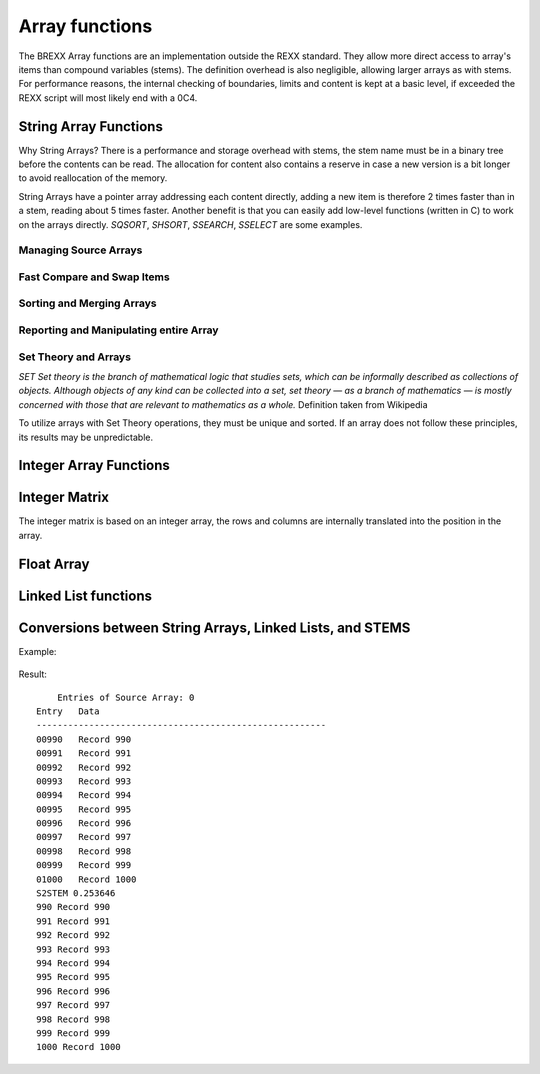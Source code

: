 Array functions
===============

The BREXX Array functions are an implementation outside the REXX standard. They 
allow more direct access to array's items than compound variables (stems). The 
definition overhead is also negligible, allowing larger arrays as with stems. 
For performance reasons, the internal checking of boundaries, limits and content
is kept at a basic level, if exceeded the REXX script will most likely end with 
a 0C4. 

String Array Functions
----------------------

Why String Arrays? There is a performance and storage overhead with stems, the
stem name must be in a binary tree before the contents can be read. The 
allocation for content also contains a reserve in case a new version is a bit 
longer to avoid reallocation of the memory.

String Arrays have a pointer array addressing each content directly, adding a 
new item is therefore 2 times faster than in a stem, reading about 5 times 
faster. Another benefit is that you can easily add low-level functions (written
in C) to work on the arrays directly. `SQSORT`, `SHSORT`, `SSEARCH`, `SSELECT` 
are some examples.  

Managing Source Arrays
~~~~~~~~~~~~~~~~~~~~~~

.. function:: SCREATE(size) 

    Creates a Source Array, returned is the Source Array Number, which must be 
    used in various Source Array functions. The size refers to the maximum 
    number of entries of the array. Exceeding the maximum might lead to an 0C4
    or other abends.

    Depending on virtual storage availability, you can have up to 32 different 
    arrays.

    For example, see SGET.

    :returns: the allocated array-number which can be used in subsequent array functions. 

.. function:: SSET(array-number,[item-index],string-value)

    Sets a particular element of the array with a string value. The item index 
    must not exceed the maximum size defined in the SCREATE function. If the 
    item-index is not specified, the entry is added at the end of the array. 

    The item index must not exceed the maximum size defined in the SCREATE 
    function. To minimise the overhead there is no checking of the limits in 
    place. Exceeding it will cause an 0C4. 

    For example, see SGET.

.. function:: SGET(array-number,item-index,[offset])
    
    Gets (returns) an element of the array as a string value. If an offset 
    is defined the returned value starts at it. 

    The item index must not exceed the maximum size defined in the SCREATE 
    function. To minimize the overhead there is no checking of the limits in
    place. Exceeding it will cause an 0C4. 

    .. code-block:: rexx
       :linenos:
    
       smax=15                                     
       s1=screate(smax)                            
       do i=1 to smax                              
          call sset(s1,i,right(i,3,'0')'. Record') 
       end                                         
       do i=1 to smax                              
          say sget(s1,i)                           
       end                                         

    Result::

        001. Record  
        002. Record  
        003. Record  
        004. Record  
        005. Record  
        006. Record  
        007. Record  
        008. Record  
        009. Record  
        010. Record  
        011. Record  
        012. Record  
        013. Record  
        014. Record  
        015. Record  

.. function:: SFREE(array-number,[KEEP]) 

    Removes the specified array and all its entries. All storage allocations
    are freed. If KEEP is specified all items are freed, but the array itself
    (array-number) remains allocated. 
    
    For example, see SWRITE.

Fast Compare and Swap Items 
~~~~~~~~~~~~~~~~~~~~~~~~~~~

.. function:: SSWAP(array-number,item-number-1, item-number-2)

    Swaps the position of 2 elements in the array. As only pointers are moved a
    very fast function.  

.. function:: SCLC(array-number,item-number-1, array-number-2, item-number-2)

    Compares 2 elements of the 2 arrays. SCLC is much faster than loading both 
    items and comparing it to the REXX level. To compare items within one array 
    just use for `array-number2` the value of `array-number-1`.


    :returns: 
        - <0 if item-1 < item-2 
        -  0 if item-1 < item-2 
        - >0 if item-1 > item-2 

    Example:

    .. code-block:: rexx
       :linenos:
    
       smax=15                                                   
       s1=screate(smax)                                          
       do i=1 to smax                                            
          call sset(s1,i,right(i,3,'0')'. Record')               
       end                                                       
       do i=1 to smax                                            
          say "Compare item "i" and 8, result: "sclc(s1,i,s1,8)     
       end  

    Results::

        Compare item 1 and 8, result: -7    
        Compare item 2 and 8, result: -6    
        Compare item 3 and 8, result: -5    
        Compare item 4 and 8, result: -4    
        Compare item 5 and 8, result: -3    
        Compare item 6 and 8, result: -2    
        Compare item 7 and 8, result: -1    
        Compare item 8 and 8, result: 0     
        Compare item 9 and 8, result: 1     
        Compare item 10 and 8, result: 1    
        Compare item 11 and 8, result: 1    
        Compare item 12 and 8, result: 1    
        Compare item 13 and 8, result: 1    
        Compare item 14 and 8, result: 1    
        Compare item 15 and 8, result: 1    

Sorting and Merging Arrays
~~~~~~~~~~~~~~~~~~~~~~~~~~

.. function:: SQSORT(array-number,[ASCENDING/DESCENDING],[sort-offset])

    Sorts an array using the quick sort algorithm in ascending or descending 
    order, the default is ascending. The sort-offset defines the sorting scope
    up to the end of the item, any substrings before it are not treated. If you
    define for example 5, the array is sorted at offset 5 (up to the rest of 
    the item). The sort-offset defaults to 1. 

    This sort is 100-150 times faster than the BREXX quick sort running on 
    stems. 

    :returns: the number of sorted items. 

    Example:

    .. code-block:: rexx
       :linenos:
    
       max=25                                                                               
       s1=SREAD("'pej.songs2'")                                                             
       call slist s1                                                                        
       call sqsort(s1,'ASC',26)/* Sort Array S1 beginning column 26(song name) */ 
       call slist s1           /* display sorted array */                                                                     
       call sfree s1                                              

 Result, song names are in sorted order::

             Entries of Source Array: 0                                   
        Entry   Data                                                      
        -------------------------------------------------------           
        00001   LED ZEPPELIN                  STAIRWAY TO HEAVEN          
        00002   EAGLES                        HOTEL CALIFORNIA            
        00003   AC/DC                         BACK IN BLACK               
        00004   JOURNEY                       DON'T STOP BELIEVIN'        
        00005   PINK FLOYD                    ANOTHER BRICK IN THE WALL   
        00006   QUEEN                         BOHEMIAN RHAPSODY           
        00007   TOTO                          HOLD THE LINE               
        00008   KISS                          I WAS MADE FOR LOVIN' YOU   
        00009   BON JOVI                      LIVIN' ON A PRAYER          
        00010   NIRVANA                       SMELLS LIKE TEEN SPIRIT     
        00011   DEEP PURPLE                   SMOKE ON THE WATER          
        00012   METALLICA                     NOTHING ELSE MATTERS        
        00013   THE ROLLING STONES            (I CAN'T GET NO) SATISFACTION
        00014   BRUCE SPRINGSTEEN             BORN IN THE U.S.A.          
        00015   QUEEN                         WE WILL ROCK YOU            
        00016   LYNYRD SKYNYRD                FREE BIRD                   
        00017   SURVIVOR                      EYE OF THE TIGER            
        00018   THE CLASH                     SHOULD I STAY OR SHOULD I GO
        00019   JIMI HENDRIX                  HEY JOE                     
        00020   FLEETWOOD MAC                 LITTLE LIES                 
        00021   AC/DC                         HIGHWAY TO HELL             
        00022   THE POLICE                    ROXANNE   
                          
             Entries of Source Array: 0                                   
        Entry   Data                                                         
        -------------------------------------------------------              
        00001   THE ROLLING STONES            (I CAN'T GET NO) SATISFACTION  
        00002   PINK FLOYD                    ANOTHER BRICK IN THE WALL      
        00003   AC/DC                         BACK IN BLACK                  
        00004   QUEEN                         BOHEMIAN RHAPSODY              
        00005   BRUCE SPRINGSTEEN             BORN IN THE U.S.A.             
        00006   JOURNEY                       DON'T STOP BELIEVIN'           
        00007   SURVIVOR                      EYE OF THE TIGER               
        00008   LYNYRD SKYNYRD                FREE BIRD                      
        00009   JIMI HENDRIX                  HEY JOE                        
        00010   AC/DC                         HIGHWAY TO HELL                
        00011   TOTO                          HOLD THE LINE                  
        00012   EAGLES                        HOTEL CALIFORNIA               
        00013   KISS                          I WAS MADE FOR LOVIN' YOU      
        00014   FLEETWOOD MAC                 LITTLE LIES                    
        00015   BON JOVI                      LIVIN' ON A PRAYER             
        00016   METALLICA                     NOTHING ELSE MATTERS           
        00017   THE POLICE                    ROXANNE                        
        00018   THE CLASH                     SHOULD I STAY OR SHOULD I GO   
        00019   NIRVANA                       SMELLS LIKE TEEN SPIRIT        
        00020   DEEP PURPLE                   SMOKE ON THE WATER             
        00021   LED ZEPPELIN                  STAIRWAY TO HEAVEN             
        00022   QUEEN                         WE WILL ROCK YOU    

.. function:: SHSORT(array-number,[ASCENDING/DESCENDING],[sort-offset])

    Sorts an array using the shell sort algorithm in ascending or descending 
    order, default is ascending.

    The sort-offset defines the sorting scope up to the end of the item, any 
    substrings before it are not treated. If you define for example 5, the array
    is sorted at offset 5 (up to the rest of the item). The sort-offset defaults
    to 1.

    This sort is 100-150 times faster than the BREXX shell sort running on stems. 

.. function:: SMERGE(array-number-1,array-number-2)

    Merges 2 arrays into a new array, based on their sort order.

    :returns: the number of merged items. 

    Example:

    .. code-block:: rexx
       :linenos:
    
       max=10                                                                                              
       s1=SCREATE(max)       /* Create a String Array called S1 */                                         
       s2=SCREATE(max)       /* Create a String Array called S2 */                                         
       do i=1 to max                                                                                       
          call sset(s1,i,right((max-i+1),4,'0')' A Record') /* Add new Record in Array S1 at position i */ 
          call sset(s2,i,right((max-i+1),4,'0')' B Record') /* Add new Record in Array S1 at position i */ 
       end                                                                                                 
       say "Source Array S1"                                                                               
       say "---------------"                                                                               
       call slist s1                                                                                       
       say "Source Array S2"                                                                               
       say "---------------"                                                                               
       call slist s2                                                                                       
       s3=smerge(s1,s2)           /* Merge Array S1 and S2 into S3 */                                      
       say "Source Array S3"                                                                               
       say "---------------"                                                                               
       call slist s3                                                                                       
       return                                                                                              

    Result::

        Source Array S1              
        ---------------              
        00001   0010 A Record        
        00002   0009 A Record        
        00003   0008 A Record        
        00004   0007 A Record        
        00005   0006 A Record        
        00006   0005 A Record        
        00007   0004 A Record        
        00008   0003 A Record        
        00009   0002 A Record        
        00010   0001 A Record        
        Source Array S2              
        ---------------              
        00001   0010 B Record        
        00002   0009 B Record        
        00003   0008 B Record        
        00004   0007 B Record        
        00005   0006 B Record        
        00006   0005 B Record        
        00007   0004 B Record        
        00008   0003 B Record        
        00009   0002 B Record        
        00010   0001 B Record   
        Source Array S3              
        ---------------                  
        00001   0001 A Record  
        00002   0001 B Record  
        00003   0002 A Record  
        00004   0002 B Record  
        00005   0003 A Record  
        00006   0003 B Record  
        00007   0004 A Record  
        00008   0004 B Record  
        00009   0005 A Record  
        00010   0005 B Record  
        00011   0006 A Record  
        00012   0006 B Record  
        00013   0007 A Record  
        00014   0007 B Record  
        00015   0008 A Record  
        00016   0008 B Record  
        00017   0009 A Record  
        00018   0009 B Record  
        00019   0010 A Record  
        00020   0010 B Record  

Reporting and Manipulating entire Array 
~~~~~~~~~~~~~~~~~~~~~~~~~~~~~~~~~~~~~~~

.. function:: SREVERSE(array-number)

    reverses the order of an array, the first item becomes the last item, the 
    last item the first item, etc. The reverse takes place in the specified 
    array. There is no new array created. The reverse process is very quick as
    just the string addresses are swapped, not the string content.  

    :returns: the number of elements of the array.

    Example:

    .. code-block:: rexx
       :linenos:
    
       smax=10                                       
       s1=screate(smax)                              
       do i=1 to smax                                
          call sset(s1,i,right(i,6,'0')". Record")   
       end                                           
       say "Original"                                
       say "--------"                                
       call slist s1                                 
       call sreverse(s1)                             
       say "Reversed"                                
       say "--------"                                
       call slist s1                                 
       call sfree(s1)                                
       EXIT 0                                        

    Result::

        Original                  
        --------                  
        00001   000001. Record    
        00002   000002. Record    
        00003   000003. Record    
        00004   000004. Record    
        00005   000005. Record    
        00006   000006. Record    
        00007   000007. Record    
        00008   000008. Record    
        00009   000009. Record    
        00010   000010. Record    
        Reversed                  
        --------                  
        00001   000010. Record    
        00002   000009. Record    
        00003   000008. Record    
        00004   000007. Record    
        00005   000006. Record    
        00006   000005. Record    
        00007   000004. Record    
        00008   000003. Record    
        00009   000002. Record    
        00010   000001. Record    

.. function:: SWRITE(array-number,dsn/ddname) 

    Writes all entries of the specified array into an external dataset.  

    The dataset can be either a fully qualified Dataset Name or a pre-allocated DD Name.

    :returns: the number of written entries. 
    
    For example, see SREAD.

.. function:: SREAD(dsn/ddname<,size-of-array>) 

    Reads all entries of an external dataset into a new  String Array. The 
    dataset can be either a fully qualified Dataset Name or a pre-allocated 
    DD Name. The optional parameter size-of-array is recommended for large 
    datasets. If omitted the size of the array grows dynamically to accommodate
    the content. 

    :returns: the newly created Array number.

    Example: 

    .. code-block:: rexx
       :linenos:
    
       s1=sread("'pej.songs'")     /* import CSV formatted DSN */                   
       s2=screate(sarray(s1))      /* create formatted version */                   
       do i=1 to sarray(s1)                           
          parse value sget(s1,i) with band':'song     
          call sset(s2,i,left(band,25)song)           
       end                                            
       call slist s2                                  
       say swrite(s2,"'pej.songs2'")' Entries exported'

    The contents of pej.songs, list of 20 best rock songs (not rated by me)::

        LED ZEPPELIN:     STAIRWAY TO HEAVEN                    
        EAGLES:     HOTEL CALIFORNIA                            
        AC/DC:     BACK IN BLACK                                
        JOURNEY:     DON'T STOP BELIEVIN'                       
        PINK FLOYD:     ANOTHER BRICK IN THE WALL               
        QUEEN:     BOHEMIAN RHAPSODY                            
        TOTO:     HOLD THE LINE                                 
        KISS:     I WAS MADE FOR LOVIN' YOU                     
        BON JOVI:     LIVIN' ON A PRAYER                        
        NIRVANA:     SMELLS LIKE TEEN SPIRIT                    
        DEEP PURPLE:     SMOKE ON THE WATER                     
        METALLICA:     NOTHING ELSE MATTERS                     
        THE ROLLING STONES:     (I CAN'T GET NO) SATISFACTION   
        BRUCE SPRINGSTEEN:     BORN IN THE U.S.A.               
        QUEEN:     WE WILL ROCK YOU                             
        LYNYRD SKYNYRD:     FREE BIRD                           
        SURVIVOR:     EYE OF THE TIGER                          
        THE CLASH:     SHOULD I STAY OR SHOULD I GO             
        JIMI HENDRIX:     HEY JOE                               
        FLEETWOOD MAC:     LITTLE LIES                          
        AC/DC:     HIGHWAY TO HELL                              
        THE POLICE:     ROXANNE                                 
        Result of fetched DSN:
            Entries of Source Array: 1                                    
        Entry   Data                                                       
        -------------------------------------------------------            
        00001   LED ZEPPELIN                  STAIRWAY TO HEAVEN           
        00002   EAGLES                        HOTEL CALIFORNIA             
        00003   AC/DC                         BACK IN BLACK                
        00004   JOURNEY                       DON'T STOP BELIEVIN'         
        00005   PINK FLOYD                    ANOTHER BRICK IN THE WALL    
        00006   QUEEN                         BOHEMIAN RHAPSODY            
        00007   TOTO                          HOLD THE LINE                
        00008   KISS                          I WAS MADE FOR LOVIN' YOU    
        00009   BON JOVI                      LIVIN' ON A PRAYER           
        00010   NIRVANA                       SMELLS LIKE TEEN SPIRIT      
        00011   DEEP PURPLE                   SMOKE ON THE WATER           
        00012   METALLICA                     NOTHING ELSE MATTERS         
        00013   THE ROLLING STONES            (I CAN'T GET NO) SATISFACTION
        00014   BRUCE SPRINGSTEEN             BORN IN THE U.S.A.           
        00015   QUEEN                         WE WILL ROCK YOU             
        00016   LYNYRD SKYNYRD                FREE BIRD                    
        00017   SURVIVOR                      EYE OF THE TIGER             
        00018   THE CLASH                     SHOULD I STAY OR SHOULD I GO 
        00019   JIMI HENDRIX                  HEY JOE                      
        00020   FLEETWOOD MAC                 LITTLE LIES                  
        00021   AC/DC                         HIGHWAY TO HELL              
        00022   THE POLICE                    ROXANNE                      
        22 Entries exported     

.. function:: SLIST(array-number,[from],[to],[heading]) 

    Prints the array content. With the optional from and to parameters, you can
    limit the range of entries to be printed. The optional heading parameter is 
    printed in the heading line.   
    
    For example, see SREAD and others

.. function:: SSEARCH(array-number,search-string, from,["option"]) 

    Searches in a String Array for a certain string and returns the index 
    number. For repeated searches, you can use the from parameter. 

    :param option:
        - `CASE` - means it is a case-sensitive search
        - `NOCASE` - search is case-insensitive
    :returns: index position if found, or zero. 

    Example:

    .. code-block:: rexx
       :linenos:
    
       s1=sread("'pej.songs2'")                           
       ssc="ON"                                           
       ssi=ssearch(s1,ssc) /* Search string ON in array */ 
       do while ssi>0                                     
          say "Found at "ssi": "sget(s1,ssi)              
          ssi=ssearch(s1,ssc,ssi+1)           
       end                                                   

    Result::

        Found at 4: JOURNEY                       DON'T STOP BELIEVIN'           
        Found at 9: BON JOVI                      LIVIN' ON A PRAYER             
        Found at 11: DEEP PURPLE                   SMOKE ON THE WATER            
        Found at 13: THE ROLLING STONES            (I CAN'T GET NO) SATISFACTION

.. function:: SSEARCHI(array-number,search-string,from, [“CASE”/”NOCASE”]) 

    Searches in a String Array for a certain string and returns all occurrences
    in an internally created Integer Array. It is consecutively filled with the
    index referring to the String Array. 

    :param from: line number to start the search	
    :param option: 
        - `CASE` - means it is a case-sensitive search
        - `NOCASE` - search is case-insensitive
    :returns: the Integer Array number. Additionally, the variable `SCOUNT` is set with the number of entries found.

    It is recommended to free the Integer Array if not needed anymore.  

    Example:

    .. code-block:: rexx
       :linenos:
    
       imax=50                                 
       s1=Screate(imax)                          
       do i=1 to imax/2                          
          call sset(s1,,'abcde'i)                
          call sset(s1,,'xyz'i)                  
       end                                       
       i1=ssearchI(s1,'xyz')                     
       say 'found 'scount                        
       call ilist i1,20,25  
       call ifree i1                             
       
    Result::
    
        found 25                                                
         Entries of IARRAY: 0                               
        Entry   Data                                            
        --------------------------------------------------------
        00020           40                                      
        00021           42                                      
        00022           44                                      
        00023           46                                      
        00024           48                                      
        00025           50                                      
        25 Entries      

.. function:: SSELECT(array-number,search-1 ,[search-2,…,search-99])  

    Creates a subset of the array when an entry matches one of the specified
    search strings in a new array. There are up to 99 search strings allowed. 
    The search is case-sensitive.

    :returns: the newly created array. 

    Example:

    .. code-block:: rexx
       :linenos:
    
       s1=sread("'pej.songs2'")        
       call slist s1                   
       s2=sselect(s1,'ON','OF','EE')   /* Search ON, OF, EE in array */   
       say copies('-',32)              
       say 'Selected'                  
       say copies('-',32)              
       call slist s2                   
       call sfree(s1)                  
       call sfree(s2)                  
   
    Result::

            Entries of Source Array: 0                                       
        Entry   Data                                                          
        -------------------------------------------------------               
        00001   LED ZEPPELIN                  STAIRWAY TO HEAVEN              
        00002   EAGLES                        HOTEL CALIFORNIA                
        00003   AC/DC                         BACK IN BLACK                   
        00004   JOURNEY                       DON'T STOP BELIEVIN'            
        00005   PINK FLOYD                    ANOTHER BRICK IN THE WALL       
        00006   QUEEN                         BOHEMIAN RHAPSODY               
        00007   TOTO                          HOLD THE LINE                   
        00008   KISS                          I WAS MADE FOR LOVIN' YOU       
        00009   BON JOVI                      LIVIN' ON A PRAYER              
        00010   NIRVANA                       SMELLS LIKE TEEN SPIRIT         
        00011   DEEP PURPLE                   SMOKE ON THE WATER              
        00012   METALLICA                     NOTHING ELSE MATTERS            
        00013   THE ROLLING STONES            (I CAN'T GET NO) SATISFACTION   
        00014   BRUCE SPRINGSTEEN             BORN IN THE U.S.A.              
        00015   QUEEN                         WE WILL ROCK YOU                
        00016   LYNYRD SKYNYRD                FREE BIRD                       
        00017   SURVIVOR                      EYE OF THE TIGER                
        00018   THE CLASH                     SHOULD I STAY OR SHOULD I GO    
        00019   JIMI HENDRIX                  HEY JOE                         
        00020   FLEETWOOD MAC                 LITTLE LIES                     
        00021   AC/DC                         HIGHWAY TO HELL                 
        00022   THE POLICE                    ROXANNE                         
        --------------------------------     
        Selected                                                            
        --------------------------------                                    
            Entries of Source Array: 1                                     
        Entry   Data                                                        
        -------------------------------------------------------             
        00001   JOURNEY                       DON'T STOP BELIEVIN'          
        00002   QUEEN                         BOHEMIAN RHAPSODY             
        00003   BON JOVI                      LIVIN' ON A PRAYER            
        00004   NIRVANA                       SMELLS LIKE TEEN SPIRIT       
        00005   DEEP PURPLE                   SMOKE ON THE WATER            
        00006   THE ROLLING STONES            (I CAN'T GET NO) SATISFACTION 
        00007   BRUCE SPRINGSTEEN             BORN IN THE U.S.A.            
        00008   QUEEN                         WE WILL ROCK YOU              
        00009   LYNYRD SKYNYRD                FREE BIRD                     
        00010   SURVIVOR                      EYE OF THE TIGER              
        00011   FLEETWOOD MAC                 LITTLE LIES    

.. function:: SCHANGE(array-number,from-1,to-1[,from-2,to-2[,from-3,to-3]]) 

    Changes the content of the array (line by line), from-1 is replaced by to1, 
    from-2 by to-2, etc. If multiple change parameters are specified, a 
    subsequent change may re-change a previous change.
    
    :returns: the number of changes performed. 

    Example, input file is the same as in SSELECT:

    .. code-block:: rexx
       :linenos:
    
       SAY COPIES('-',50)                                  
       SAY "READ EXTERNAL INTO SARRAY, SELECT SUBSET"      
       SAY COPIES('-',50)                                  
       DSNIN=MVSVAR("REXXDSN")                             
       S1=SREAD("'"DSNIN"(LLDATA)'")      /* READ DATA */  
       SAY SCHANGE(S1,'IN','**','EE','+++','EY','')        
       SAY COPIES('-',50)                                  
       SAY 'CHANGED ARRAY '                                
       SAY COPIES('-',50)                                  
       CALL SLIST S1                                       
       CALL SFREE S1                                       
       EXIT 0  

    Result::

        --------------------------------------------------                
        CHANGED ARRAY                                                     
        --------------------------------------------------                
            Entries of Source Array: 0                                   
        Entry   Data                                                      
        -------------------------------------------------------           
        00001   LED ZEPPEL**                  STAIRWAY TO HEAVEN          
        00002   EAGLES                        HOTEL CALIFORNIA            
        00003   AC/DC                         BACK ** BLACK               
        00004   JOURN                       DON'T STOP BELIEV**'          
        00005   P**K FLOYD                    ANOTHER BRICK ** THE WALL   
        00006   QU+++N                         BOHEMIAN RHAPSODY          
        00007   TOTO                          HOLD THE L**E               
        00008   KISS                          I WAS MADE FOR LOV**' YOU   
        00009   BON JOVI                      LIV**' ON A PRAYER          
        00010   NIRVANA                       SMELLS LIKE T+++N SPIRIT    
        00011   D+++P PURPLE                   SMOKE ON THE WATER         
        00012   METALLICA                     NOTH**G ELSE MATTERS        
        00013   THE ROLL**G STONES            (I CAN'T GET NO) SATISFACTIO
        00014   BRUCE SPR**GST+++N             BORN ** THE U.S.A.         
        00015   QU+++N                         WE WILL ROCK YOU           
        00016   LYNYRD SKYNYRD                FR+++ BIRD                  
        00017   SURVIVOR                      E OF THE TIGER                   
        00018   THE CLASH                     SHOULD I STAY OR SHOULD I GO     
        00019   JIMI HENDRIX                  H JOE                            
        00020   FL+++TWOOD MAC                 LITTLE LIES                     
        00021   AC/DC                         HIGHWAY TO HELL                  
        00022   THE POLICE                    ROXANNE                          
        22 Entries                                                             

.. function:: SCOPY(source-array,[from-entry],[to-entry],[old-array-to append],[start-position(from-array)],[length of substring])

    Copies a source array into a new array, optionally you can append an 
    existing array if you specify an existing array as 4. Parameter. Appending
    can also be done by the `SAPPEND` function.

    :param from-entry: defines an item number where the copy should begin. It defaults to 1.
    :param to-entry: is the item number to stop the copy. It defaults to the last array item.
    :param start-position: defines the substring offset, of the record to be copied. It defaults to 1.
    :param Length-of substring: is the length of the substring offset. It defaults to the length of the record.
    :returns: the created array number

.. function:: SAPPEND(array-to-append,source-array,[from-entry],[to-entry],[start-position(from-array)],[length of substring])
    
    Appends the array-to-append by the source-array.

    :param from-entry: defines the item number of the source-array which is taken as the first record to append. It defaults to 1.
    :param to-entry: is the item number to stop the append. It defaults to the last array item.
    :param start-position: defines the substring offset, of the record to be copied. It defaults to 1.
    :param Length-of substring: is the length of the substring offset. It defaults to the length of the record.
    :returns: the appended array number. 

    Append the same array (items 10-20) to the array, input file is the same as in SSELECT:

    .. code-block:: rexx
       :linenos:
       :emphasize-lines: 6
    
       say copies('-',50)                                   
       say "Read External into Sarray"                      
       say copies('-',50)                                   
       dsnin=mvsvar("REXXDSN")                              
       s1=sread("'"dsnin"(lldata)'")                        
       call sAPPEND(s1,s1,10,20)                            
       say copies('-',50)                                   
       say 'Appended Array by itself from entry to 20'      
       say copies('-',50)                                   
       call slist s1                                        
       call sfree s1                                        
       EXIT 0                                            

    Result:

    .. code-block:: text
        :emphasize-lines: 29-39

        --------------------------------------------------                  
        Appended Array by itself from entry to 20                           
        --------------------------------------------------                  
            Entries of Source Array: 0                                     
        Entry   Data                                                        
        -------------------------------------------------------             
        00001   LED ZEPPELIN                  STAIRWAY TO HEAVEN            
        00002   EAGLES                        HOTEL CALIFORNIA              
        00003   AC/DC                         BACK IN BLACK                 
        00004   JOURNEY                       DON'T STOP BELIEVIN'          
        00005   PINK FLOYD                    ANOTHER BRICK IN THE WALL     
        00006   QUEEN                         BOHEMIAN RHAPSODY             
        00007   TOTO                          HOLD THE LINE                 
        00008   KISS                          I WAS MADE FOR LOVIN' YOU     
        00009   BON JOVI                      LIVIN' ON A PRAYER            
        00010   NIRVANA                       SMELLS LIKE TEEN SPIRIT       
        00011   DEEP PURPLE                   SMOKE ON THE WATER            
        00012   METALLICA                     NOTHING ELSE MATTERS          
        00013   THE ROLLING STONES            (I CAN'T GET NO) SATISFACTION 
        00014   BRUCE SPRINGSTEEN             BORN IN THE U.S.A.            
        00015   QUEEN                         WE WILL ROCK YOU              
        00016   LYNYRD SKYNYRD                FREE BIRD                     
        00017   SURVIVOR                      EYE OF THE TIGER              
        00018   THE CLASH                     SHOULD I STAY OR SHOULD I GO   
        00019   JIMI HENDRIX                  HEY JOE                        
        00020   FLEETWOOD MAC                 LITTLE LIES                    
        00021   AC/DC                         HIGHWAY TO HELL                
        00022   THE POLICE                    ROXANNE                        
        00023   NIRVANA                       SMELLS LIKE TEEN SPIRIT        
        00024   DEEP PURPLE                   SMOKE ON THE WATER             
        00025   METALLICA                     NOTHING ELSE MATTERS           
        00026   THE ROLLING STONES            (I CAN'T GET NO) SATISFACTION  
        00027   BRUCE SPRINGSTEEN             BORN IN THE U.S.A.             
        00028   QUEEN                         WE WILL ROCK YOU               
        00029   LYNYRD SKYNYRD                FREE BIRD                      
        00030   SURVIVOR                      EYE OF THE TIGER               
        00031   THE CLASH                     SHOULD I STAY OR SHOULD I GO   
        00032   JIMI HENDRIX                  HEY JOE                        
        00033   FLEETWOOD MAC                 LITTLE LIES                    
        33 Entries    
   
.. function:: SSUBSTR(array-number,from-column,[length],[INTERNAL/EXTERNAL]) 

    Creates an array with the substring of each line (according to the SUBSTR
    REXX function). EXTERNAL (default) creates a new array with the substring 
    results. INTERNAL works on the existing array.  

    :returns: the array number that has been created/used. 

    Example, the input file is the same as in SSELECT:

    .. code-block:: rexx
       :linenos:
    
       say copies('-',50)                                           
       say "Read External into Sarray, select Subset"               
       say copies('-',50)                                           
       dsnin=mvsvar("REXXDSN")                                      
       s1=sread("'"dsnin"(lldata)'")      /* Create Linked List */  
       /* call slist s1   */                                        
       call sSUBSTR(s1,25,,'INTERNAL')                              
       say copies('-',50)                                           
       say 'ARRAY from Column 25 '                                  
       say copies('-',50)                                           
       call slist s1                                                
       call sfree s1                                                
       EXIT 0 

    Result::
        
        --------------------------------------------------     
        ARRAY from Column 25                                   
        --------------------------------------------------     
            Entries of Source Array: 0                        
        Entry   Data                                           
        -------------------------------------------------------
        00001         STAIRWAY TO HEAVEN                       
        00002         HOTEL CALIFORNIA                         
        00003         BACK IN BLACK                            
        00004         DON'T STOP BELIEVIN'                     
        00005         ANOTHER BRICK IN THE WALL                
        00006         BOHEMIAN RHAPSODY                        
        00007         HOLD THE LINE                            
        00008         I WAS MADE FOR LOVIN' YOU                
        00009         LIVIN' ON A PRAYER                       
        00010         SMELLS LIKE TEEN SPIRIT                  
        00011         SMOKE ON THE WATER                       
        00012         NOTHING ELSE MATTERS                     
        00013         (I CAN'T GET NO) SATISFACTION            
        00014         BORN IN THE U.S.A.                       
        00015         WE WILL ROCK YOU                         
        00016         FREE BIRD                                
        00017         EYE OF THE TIGER                         
        00018         SHOULD I STAY OR SHOULD I GO   
        00019         HEY JOE                        
        00020         LITTLE LIES                    
        00021         HIGHWAY TO HELL                
        00022         ROXANNE                        
        22 Entries                                   

.. function:: SUPPER(array-number,[INTERNAL/EXTERNAL]) 

    Creates/updates an array with the upper case version of each entry. EXTERNAL
    (default) creates a new array with the substring results. INTERNAL works on 
    the existing array.  
    
    :returns: the array number that has been created/used. 


    .. code-block:: rexx
       :linenos:
    
       sm1=15                              
       s1=screate(sm1)                     
       do i=1 to sm1                       
          call sset(s1,,'abcdefghij 'i)    
       end                                 
       call slist s1                       
       call supper(s1,'INTERNAL')          
       call slist s1                        

    Result::

             Entries of Source Array: 0                        
        Entry   Data                                           
        -------------------------------------------------------
        00001   abcdefghij 1                                   
        00002   abcdefghij 2                                   
        00003   abcdefghij 3                                   
        00004   abcdefghij 4                                   
        00005   abcdefghij 5                                   
        00006   abcdefghij 6                                   
        00007   abcdefghij 7                                   
        00008   abcdefghij 8                                   
        00009   abcdefghij 9                                   
        00010   abcdefghij 10                                  
        00011   abcdefghij 11                                  
        00012   abcdefghij 12                                  
        00013   abcdefghij 13                                  
        00014   abcdefghij 14                                  
        00015   abcdefghij 15                                  
        15 Entries                                             
        
            Entries of Source Array: 0                          
        Entry   Data                                             
        -------------------------------------------------------  
        00001   ABCDEFGHIJ 1                                     
        00002   ABCDEFGHIJ 2                                     
        00003   ABCDEFGHIJ 3                                     
        00004   ABCDEFGHIJ 4                                     
        00005   ABCDEFGHIJ 5       
        00006   ABCDEFGHIJ 6       
        00007   ABCDEFGHIJ 7       
        00008   ABCDEFGHIJ 8       
        00009   ABCDEFGHIJ 9       
        00010   ABCDEFGHIJ 10      
        00011   ABCDEFGHIJ 11      
        00012   ABCDEFGHIJ 12      
        00013   ABCDEFGHIJ 13      
        00014   ABCDEFGHIJ 14      
        00015   ABCDEFGHIJ 15      
        15 Entries                 

.. function:: SCOUNT(array-number,search-string-1[,search-string-2[,search-string-3…]]) 

    Counts the lines containing the search strings. Multiple occurrences of a 
    search string in a line are not counted, but hits of additional search 
    strings on a line will be counted. 
    
    :returns: the number of lines containing the search strings

.. function:: SDROP(array-number,drop-string-1[,drop-string-2[,drop-string-3…]]) 

    Drops lines containing the drop strings at any position. 

    Alternatively, you can set the rexx -variable `sdrop.at.n=offset` to a 
    certain offset to enforce an exact match. n refers to drop-string-n for 
    which the search and drop should be performed. If for a certain position no
    sdrop.at variable is set, the search and drop is performed for any position
    in the line. 
    
    There can be up to 99 drop-strings.   

    An empty drop string is treated to drop empty lines.

    The function works in an existing array (array-number) and may reduce the maximum number of items. 

    :returns: the number of items containing the drop strings

    Example, the input file is the same as in SSELECT:

    .. code-block:: rexx
       :linenos:
    
       dsnin=mvsvar("REXXDSN")                                        
       s1=sread("'"dsnin"(lldata)'")      /* Create Linked List */    
       call sDROP(s1,'AC','IN')                                       
       say copies('-',50)                                             
       say 'Items not containing AC or IN'                            
       say copies('-',50)                                             
       call slist s1                                                  
       call sfree s1                                                  
       EXIT 0                                                         

    Result::

        --------------------------------------------------                 
        Items not containing AC or IN                                      
        --------------------------------------------------                 
            Entries of Source Array: 0                                    
        Entry   Data                                                       
        -------------------------------------------------------            
        00001   EAGLES                        HOTEL CALIFORNIA             
        00002   QUEEN                         BOHEMIAN RHAPSODY            
        00003   NIRVANA                       SMELLS LIKE TEEN SPIRIT      
        00004   DEEP PURPLE                   SMOKE ON THE WATER           
        00005   QUEEN                         WE WILL ROCK YOU             
        00006   LYNYRD SKYNYRD                FREE BIRD                    
        00007   SURVIVOR                      EYE OF THE TIGER             
        00008   THE CLASH                     SHOULD I STAY OR SHOULD I GO 
        00009   JIMI HENDRIX                  HEY JOE                      
        00010   THE POLICE                    ROXANNE     
        10 Entries                                                                            

.. function:: SKEEP(array-number,keep-string-1[,keep-string-2[,keep-string-3…]]) 

    Keeps lines containing one or more of the specified keep strings. 

    The function works in the existing array (array-number) and may reduce the maximum number of items. 

    :returns: the number of lines containing the search strings.

    Example, the input file is the same as in SSELECT:

    .. code-block:: rexx
       :linenos:
    
       dsnin=mvsvar("REXXDSN")           
       s1=sread("'"dsnin"(lldata)'")     
       call slist s1                     
       call sKEEP(s1,'AC','IN')          
       say copies('-',50)                
       say 'Items containing AC or IN'   
       say copies('-',50)                
       call slist s1                     
       call sfree s1                     
       EXIT 0                            
    
    Result::

        --------------------------------------------------                  
        Items containing AC or IN                                           
        --------------------------------------------------                  
            Entries of Source Array: 0                                     
        Entry   Data                                                        
        -------------------------------------------------------             
        00001   LED ZEPPELIN                  STAIRWAY TO HEAVEN            
        00002   AC/DC                         BACK IN BLACK                 
        00003   JOURNEY                       DON'T STOP BELIEVIN'          
        00004   PINK FLOYD                    ANOTHER BRICK IN THE WALL     
        00005   TOTO                          HOLD THE LINE                 
        00006   KISS                          I WAS MADE FOR LOVIN' YOU     
        00007   BON JOVI                      LIVIN' ON A PRAYER            
        00008   METALLICA                     NOTHING ELSE MATTERS          
        00009   THE ROLLING STONES            (I CAN'T GET NO) SATISFACTION 
        00010   BRUCE SPRINGSTEEN             BORN IN THE U.S.A.            
        00011   FLEETWOOD MAC                 LITTLE LIES                   
        00012   AC/DC                         HIGHWAY TO HELL               
        12 Entries                                                          


.. function:: SKEEPAND(array-number,keep-string-1[,keep-string-2[,keep-string-3…]]) 

    Keeps lines containing all of the specified keep strings. 
    
    The function works in the existing array (array-number) and may reduce the 
    maximum number of items. 

    :returns: the number of lines containing the search strings.

    Example, the input file is the same as in SSELECT:

    .. code-block:: rexx
       :linenos:
    
       dsnin=mvsvar("REXXDSN")                                       
       s1=sread("'"dsnin"(lldata)'")      /* Create Linked List */   
       call slist s1                                                 
       call sKEEPAND(s1,'AC','IN')                                   
       say copies('-',50)                                            
       say 'Items containing AC AND IN'                              
       say copies('-',50)                                            
       call slist s1                                                 
       call sfree s1                                                 
       EXIT 0                                                        

    Result::

        --------------------------------------------------                  
        Items containing AC AND IN                                          
        --------------------------------------------------                  
            Entries of Source Array: 0                                     
        Entry   Data                                                        
        -------------------------------------------------------             
        00001   AC/DC                         BACK IN BLACK                 
        00002   THE ROLLING STONES            (I CAN'T GET NO) SATISFACTION 
        2 Entries                                       

.. function:: SINSERT(array-number,insert-after-line,number-of-lines) 

    Inserts empty lines in an array. insert-after-line identifies the index 
    after which the lines will be inserted. If you specify 0 they will be 
    inserted starting with the first line. Existing lines will be shifted down
    by the requested number of lines.

    :returns: the completion code. Zero means the insertion was successful. Return code 8 means the insertion failed, it is accompanied by an error message. 

.. function:: SDEL(array-number,delete-from,number-lines)  

    Deletes from the given line-number delete-from the specified number in 
    number-lines. 


.. function:: SNUMBER(source-array-number[,number-length]) 
    
    Adds a line number in front of each item of an existing array. The optional 
    number length can be specified as a seconds parameter, it defaults to 6. 


    .. code-block:: rexx
       :linenos:
    
       s1=screate(10)                  
       do i=1 to 10                    
          call sset(s1,,'record 'i)    
       end                             
       call slist s1                   
       call snumber(s1,4)              
       call slist s1

    Result::

            Entries of Source Array: 0                         
        Entry   Data                                            
        ------------------------------------------------------- 
        00001   record 1                                        
        00002   record 2                                        
        00003   record 3                                        
        00004   record 4                                        
        00005   record 5                                        
        00006   record 6                                        
        00007   record 7                                        
        00008   record 8                                        
        00009   record 9                                        
        00010   record 10                                       
        10 Entries                                              
            Entries of Source Array: 0                         
        Entry   Data                                            
        ------------------------------------------------------- 
        00001   0001 record 1                                   
        00002   0002 record 2                                   
        00003   0003 record 3                                   
        00004   0004 record 4                                   
        00005   0005 record 5                                   
        00006   0006 record 6                                   
        00007   0007 record 7                                   
        00008   0008 record 8                                   
        00009   0009 record 9  
        00010   0010 record 10                                   
                                 
.. function:: S2HASH(source-array-number) 

    Creates an integer array. The items contain a hash value of each item in 
    the source-array.  Integer comparisons are much faster than string 
    comparisons. 

    :returns: the integer array number. 

    Example, the input file is the same as in SSELECT:

    .. code-block:: rexx
       :linenos:
    
       dsnin=mvsvar("REXXDSN")                                       
       s1=sread("'"dsnin"(lldata)'")      /* Create Linked List */   
       call slist s1                                                 
       i1=s2HASH(s1,25,,'INTERNAL')                                  
       say copies('-',50)                                            
       say 'Hashes from ARRAY'                                       
       say copies('-',50)                                            
       call ilist i1                                                 
       call sfree s1                                                 
       call ifree i1                                                 
       EXIT 0  

    Result::
        
        --------------------------------------------------                    
        Hashes from ARRAY                                                     
        --------------------------------------------------                    
            Entries of IARRAY: 0                                             
        Entry   Data                                                          
        --------------------------------------------------------------------
        00001   1762230186                                                    
        00002    742146533                                                    
        00003     54160282                                                    
        00004    333486878                                                    
        00005   1063451074                                                    
        00006   1131679241                                                    
        00007   1557910634                                                    
        00008   -562308514                                                    
        00009   1574372382                                                    
        00010   1488490451                                                    
        00011   -254564903                                                    
        00012      8800208                                                    
        00013   1324062534                                                    
        00014   1821602997                                                    
        00015   2118017364                                                    
        00016   1965748661                                                    
        00017   1329580209                                                    
        00018   1871612546    
        00019   1881722666    
        00020   1061408928    
        00021   1598195414    
        00022   -238030808    
        22 Entries            
                                                      
.. function:: SSPLIT(string-to-split,delimiter-chars)  
    
    SPLIT splits a string into lines and stores them in a SARRAY. The optional 
    delimiter table defines the split character(s), which shall be used to 
    separate the lines. The delimiter string may consist of more than one 
    character. This function is useful if you have file content in one string 
    containing the line-feed character.  

    :returns: the array number created. 

.. function:: SEXTRACT(array-number,begin-lino,end-lino) 

    SEXTRACT extracts lines of a SARRAY. The first parameter is the line to 
    begin, second is the last line to be extracted, it is not the number of 
    lines. End-lino defaults to the last line of the source array.

.. function:: SCUT(array-number,begin-string,end-string,[from-line],[NO-DELIMITER/DELIMITER])   

    SCUT extracts lines of a SARRAY. If NO-DELIMITER is specified, the 
    extraction starts with the lines after the begin-string and ends with the 
    line before the end string is found. If DELIMITER is specified, the 
    delimiter lines are included. The default is NO-DELIMITER. 

    For example, we have the following SARRAY (s1)::

            Entries of Source Array: 0                        
        Entry   Data                                           
        -------------------------------------------------------
        00001   Record 1                                       
        00002   Record 2                                       
        00003   Record 3                                       
        00004   Record 4                                       
        00005   Record 5                                       
        00006   From Here                                      
        00007   Data 1                                         
        00008   Data 2                                         
        00009   Data 3                                         
        00010   End                                            
        00011   Record 6                                       
        00012   Record 7                                       
        00013   Record 8                                       
        00014   Record 9                                       
        00015   Record 10                                      
        15 Entries                                             
    
    And the following REXX:

    .. code-block:: rexx
       :linenos:
    
       s2=sextract(s1,"From Here","End")      
       call slist s2                          

    Result::

            Entries of Source Array: 1                        
        Entry   Data                                           
        -------------------------------------------------------
        00001   Data 1                                         
        00002   Data 2                                         
        00003   Data 3                                         
        3 Entries          

.. function:: SARRAY (array-number) 

    Returns information about the Source Array. The following BREXX variables 
    are set:

    - `sarrayhi` highest element number set in the array 
    - `sarraymax` maximum entries available
    - `sarrayADDR` address of the Source Array

    :returns: highest array entry.

Set Theory and Arrays 
~~~~~~~~~~~~~~~~~~~~~

*SET Set theory is the branch of mathematical logic that studies sets, which 
can be informally described as collections of objects. Although objects of any 
kind can be collected into a set, set theory — as a branch of mathematics — is 
mostly concerned with those that are relevant to mathematics as a whole.* 
Definition taken from Wikipedia

To utilize arrays with Set Theory operations, they must be unique and sorted. 
If an array does not follow these principles, its results may be unpredictable. 

.. function:: SUNIFY(array-number)

    Creates and sorts an array and just keeps unique elements.

    :returns: the number of removed elements.

    .. code-block:: rexx
       :linenos:
    
       s1=screate(10)                               
       do i=1 to 10                                 
          call sset(s1,,right(random(1,5),4,'0'))   
       end                                          
       call slist s1                                
       call sunify(s1)                                
       call slist s1                                

    Result::

            Entries of Source Array: 0                       
        Entry   Data                                          
        ------------------------------------------------------
        00001   0005                                          
        00002   0005                                          
        00003   0003                                          
        00004   0005                                          
        00005   0003                                          
        00006   0004                                          
        00007   0003                                          
        00008   0001                                          
        00009   0001                                          
        00010   0003                                          
        10 Entries                                            
            Entries of Source Array: 0                       
        Entry   Data                                          
        ------------------------------------------------------
        00001   0001                                          
        00002   0003                                          
        00003   0004                                          
        00004   0005                                          
        4 Entries                                             

.. function:: SUNION(array-1,array-2)

    Builds a new array consisting of elements of both arrays. Any duplicates 
    are removed in the new array. The new array is sorted. The set operation 
    is:  array1 ∪ array2  

    :returns: the created array number.

    .. code-block:: rexx
       :linenos:
    
       s1=screate(10)                               
       s2=screate(10)                               
       do i=1 to 10                                 
          call sset(s1,,right(random(1,5),4,'0'))   
          call sset(s2,,right(random(3,14),4,'0'))  
       end                                          
       call slist s1                                
       call slist s2                                
       call sunify(s1)                              
       call sunify(s2)                              
       call slist s1                                
       call slist s2                                
       s3=sunion(s1,s2)                             
       call slist s3  
           
    Result::

            Entries of Source Array: 0                        
        Entry   Data                                           
        -------------------------------------------------------
        00001   0003                                           
        00002   0002                                           
        00003   0004                                           
        00004   0003                                           
        00005   0004                                           
        00006   0002                                           
        00007   0002                                           
        00008   0001                                           
        00009   0005                                           
        00010   0005                                           
        10 Entries                                             
            Entries of Source Array: 1                        
        Entry   Data                                           
        -------------------------------------------------------
        00001   0008                                           
        00002   0012                                           
        00003   0009                                           
        00004   0006                                           
        00005   0013                                           
        00006   0009                                           
        00007   0007                                           
        00008   0003                                           
        00009   0005               
        00010   0006                                            
        10 Entries                                              
            Entries of Source Array: 0                         
        Entry   Data                                            
        ------------------------------------------------------- 
        00001   0001                                            
        00002   0002                                            
        00003   0003                                            
        00004   0004                                            
        00005   0005                                            
        5 Entries                                               
            Entries of Source Array: 1                         
        Entry   Data                                            
        ------------------------------------------------------- 
        00001   0003                                            
        00002   0005                                            
        00003   0006                                            
        00004   0007                                            
        00005   0008                                            
        00006   0009                                            
        00007   0012                                            
        00008   0013                                            
        8 Entries                                               
            Entries of Source Array: 2                         
        Entry   Data                                            
        00001   0001         
        00002   0002         
        00003   0003         
        00004   0004         
        00005   0005         
        00006   0006         
        00007   0007         
        00008   0008         
        00009   0009         
        00010   0012         
        00011   0013         
        11 Entries           

.. function:: SINTERSECT(array-1,array-2)

    Creates a new array by intersecting two existing arrays. It contains which 
    are in both arrays.  The set operation is:  array1 ∩ array2.
    
    :returns: the created array number.

    .. code-block:: rexx
       :linenos:
    
       s1=screate(8)                                  
       s2=screate(8)                                  
       do i=1 to 8                                    
          call sset(s1,,right(random(1,5),4,'0'))     
          call sset(s2,,right(random(3,14),4,'0'))    
       end                                            
       call slist s1                                  
       call slist s2                                  
       call sunify(s1)                                
       call sunify(s2)                                
       call slist s1                                  
       call slist s2                                  
       s3=sintersect(s1,s2)                           
       call slist s3              

    Result::
                    
            Entries of Source Array: 0                        
        Entry   Data                                           
        -------------------------------------------------------
        00001   0002                                           
        00002   0001                                           
        00003   0005                                           
        00004   0005                                           
        00005   0005                                           
        00006   0005                                           
        00007   0007                                           
        00008   0001                                           
        8 Entries                                              
            Entries of Source Array: 1                        
        Entry   Data                                           
        -------------------------------------------------------
        00001   0007                                           
        00002   0011                                           
        00003   0006                                           
        00004   0013                                           
        00005   0008                                           
        00006   0003                                           
        00007   0006                                           
        00008   0014                                           
        8 Entries                                              
            Entries of Source Array: 0                        
        Entry   Data                                           
        -------------------------------------------------------
        00001   0001                                           
        00002   0002                                           
        00003   0005               
        00004   0007                                           
                                    
        3 Entries                                              
            Entries of Source Array: 1                        
        Entry   Data                                           
        -------------------------------------------------------
        00001   0003                                           
        00002   0006                                           
        00003   0007                                           
        00004   0008                                           
        00005   0011                                           
        00006   0013                                           
        00007   0014                                           
        7 Entries                                              
            Entries of Source Array: 2                        
        Entry   Data                                           
        -------------------------------------------------------
        00001   0007                                           
        1 Entries                                              


.. function:: STDROP(array-1,array-2)
.. function:: SDIFFERENCE(array-1,array-2)  

    Creates a new array which is the difference between array-1 and array-2. 
    All elements contained in array-2 are dropped from array-1 (if 
    contained). The set operation is:  array1 - array2.

    :returns: the created array number.

    .. code-block:: rexx
       :linenos:
    
       s1=screate(8)                                
       s2=screate(8)                                
       do i=1 to 8                                  
          call sset(s1,,right(random(1,5),4,'0'))   
          call sset(s2,,right(random(3,14),4,'0'))  
       end                                          
       call slist s1                                
       call slist s2                                
       call sunify(s1)                              
       call sunify(s2)                              
       call slist s1                                
       call slist s2                                
       s3=sdifference(s1,s2)                        
       call slist s3                                


            Entries of Source Array: 0                        
        Entry   Data                                           
        -------------------------------------------------------
        00001   0001                                           
        00002   0002                                           
        00003   0004                                           
        00004   0004                                           
        00005   0001                                           
        00006   0004                                           
        00007   0001                                           
        00008   0004                                           
        8 Entries                                              
            Entries of Source Array: 1                        
        Entry   Data                                           
        -------------------------------------------------------
        00001   0009                                           
        00002   0003                                           
        00003   0008                                           
        00004   0004                                           
        00005   0014                                           
        00006   0011                                           
        00007   0005                                           
        00008   0006                                           
        8 Entries                                              
            Entries of Source Array: 0                        
        Entry   Data                                           
        -------------------------------------------------------
        00001   0001                                           
        00002   0002                                           
        00003   0004                                           
        3 Entries                                              
            Entries of Source Array: 1                        
        Entry   Data                                           
        -------------------------------------------------------
        00001   0003                                           
        00002   0004                                           
        00003   0005                                           
        00004   0006                                           
        00005   0008                                           
        00006   0009                                           
        00007   0011                                           
        00008   0014                                           
        8 Entries                                              
            Entries of Source Array: 2                        
        Entry   Data                                           
        -------------------------------------------------------
        00001   0001                                           
        00002   0002                                           
        2 Entries                                              

.. function:: SDIFFSYM(array-1,array-2)

    Creates a new array building the symmetrical difference of set1 and set2,
    operation:  set1 ∆ set2   

    .. code-block:: rexx
       :linenos:
    
       smax=25                                                         
       s1=screate(smax)     -- Create first Array                      
       s2=screate(smax)     -- Create second Array                     
       do i=1 to smax       -- Preset Arrays with randomised numbers  
          call sset(s1,,right(random(1,smax%2),4,'0'))                 
          call sset(s2,,right(random(3,smax%3),4,'0'))                 
       end                                                             
       call sunify(s1)       -- Unify first array                       
       call sunify(s2)       -- Unify second array                      
       s3=sdiffsym(s1,s2)    -- build symmetrical difference            
       call slist s1,,,'First Set'                                     
       call slist s2,,,'Second Set'                                    
       call slist s3,,,'Symmetrical Difference'                        

    Result::

            Entries of Source Array: 0                        
        Entry   First Set                                      
        -------------------------------------------------------
        00001   0002                                           
        00002   0003                                           
        00003   0004                                           
        00004   0005                                           
        00005   0006                                           
        00006   0007                                           
        00007   0008                                           
        00008   0009                                           
        00009   0010                                           
        00010   0012                                           
        10 Entries                                             
            Entries of Source Array: 1                        
        Entry   Second Set                                     
        -------------------------------------------------------
        00001   0003                                           
        00002   0004                                           
        00003   0005                                           
        00004   0006                                           
        00005   0007                                           
        00006   0008                                           
        6 Entries                                              
            Entries of Source Array: 4                        
        Entry   Symmetrical Difference                         
        -------------------------------------------------------
        00001   0002                                           
        00002   0009                                           
        00003   0010                                           
        00004   0012                                           
        4 Entries                                              

Integer Array Functions
-----------------------

.. function:: ICREATE(elements,mode)

    Creates an integer array with the size elements. Returned is the 
    array number to be used to address the array with ISET and IGET. You 
    can have up to 64 integer arrays. Depending on the virtual storage 
    they may contain 1 million elements and more. Accessing integer 
    arrays is very fast as there is no overhead compared to STEM variables.
    
    :param elements: Number entries available 
    :param mode: The initialization type. If mode is not set the array remains uninitialized.

    +-----------------+----------------------------------------+
    | Mode            | Description                            |
    +=================+========================================+
    | Element-Number  | index of element                       |
    +-----------------+----------------------------------------+
    | NULL            | elements are set to 0                  |
    +-----------------+----------------------------------------+
    | DESCENT         | index of the element in reverse order  |
    +-----------------+----------------------------------------+
    | SUNDARAM        | prime numbers (Sundaram algorithm)     |
    +-----------------+----------------------------------------+
    | PRIME           | prime numbers (sieve of Erasthones)    |
    +-----------------+----------------------------------------+

.. function:: ISET(array-number,element-number,integer-value) 
    
    Sets a certain element of an array with an integer value.

.. function:: IGET(array-number,element-number)
    
    Gets (returns) a certain element of an array with an integer value.

Integer Matrix
--------------

The integer matrix is based on an integer array, the rows and columns are 
internally translated into the position in the array. 

.. function:: IMCREATE(rows,columns)

    Creates an integer matrix containing the specified number of rows and 
    columns. The matrix is initialized with zeros. 

    :returns: allocated array-number which can be used in subsequent array functions. 

.. function:: IMSET(array-number,row,column,integer-value)

    Sets a certain element of the matrix to an integer value.

.. function:: IMGET(array-number,row,column)

    Gets (returns) a certain element of the matrix.

.. function:: IMADD(array-number,row,column,integer-value)

    Adds an integer value to a certain element of the matrix.

.. function:: IMSUB(array-number,row,column,integer-value)

    Subtracts an integer value from a certain element of the matrix.

.. function:: IARRAY(array-number,’ROW’/’COLUMN)`

    :returns: the number of rows or columns of the matrix.

.. function:: IFREE(array-number)

    Frees a defined integer array or matrix.

Float Array
-----------

.. function:: FCREATE(elements,mode)

    Creates an float array with the size elements. Returned is the array 
    number to be used to address the array with FSET and FGET. You can 
    have up to 64 integer arrays. 
    
    :returns: the allocated array-number which can be used in subsequent array functions. 

.. function:: FSET(array-number,element-number,float-value)

    Sets a certain element of an array with a float value.

.. function:: FGET(array-number,element-number)

    :returns: (gets) a certain element of the float array.

.. function:: FARRAY(array-number)

    :returns: the highest array index set in the float array 

.. function:: FLIST(array-number,[from],[to],[heading]) 

    Prints the array content. With the optional from and to parameters, you 
    can limit the range of entries to be printed. The optional heading 
    parameter is printed in the heading line.   

.. function:: FFREE(array-number)
        
    Frees a defined float array.

Linked List functions
---------------------

.. function:: LLCREATE() 

    Creates a Linked List, returned is the Linked List Number(llist-number) 
    which must be used in various Linked List operations. 

    The Linked List is bidirectional. You can have up to 32 different Linked 
    Lists, depending on the virtual storage availability.

    :returns: the allocated linked-list-number which can be used in subsequent linked list functions. 

.. function:: LLFREE(llist-number) 
    
    Removes the Linked List and all its entries. All storage allocations are freed.  

.. function:: LLCLEAR(llist-number) 
    
    Clears (removes) the Linked List entries, but the list header remains 
    intact. From there you can add new entries to it.   

.. function:: LLADD(llist-number,”entry-text”)

    Adds a new entry (llentry) at the end of the Linked List and links up the 
    previous entry with a forward and the new entry backward reference.  If 
    the operation is successful a pointer (llpointer) to the new entry is 
    returned. If the operation fails a return code < 0 is returned. 

    The internal current pointer (llcurrent) is set to the new entry and can 
    be used in subsequent Linked List operations. 

    Example see `LLINSERT`

.. function:: LLDEL(llist-number,[llist-pointer])

    Removes an entry, defined by the current entry or the specified llist-pointer 
    (llpointer. If the operation was successful the internal current pointer 
    (llcurrent) is set to the next entry, if there is no one, to the last 
    element. Returned will be the internal current pointer (llcurrent). If the 
    operation fails a return code < 0 is returned.

    Example:

    .. code-block:: rexx
       :linenos:
    
       ll1=llread("'pej.songs2'")           /* Create Linked List */    
       call lllist ll1                                                  
       call llset(ll1,"POSITION",3)         /* set to 3. Entry    */    
       call lldel(ll1)                      /* remove AC/DC       */    
       call lllist ll1                                                  
       call llfree ll1 

    Result::

             Entries of Linked List: 0 (0)                                                                      
        Entry Entry Address     Next    Previous      Data                                                      
        -------------------------------------------------------                                                 
            1     3061c8      306258           0   LED ZEPPELIN                  STAIRWAY TO HEAVEN             
            2     306258      3062e8      3061c8   EAGLES                        HOTEL CALIFORNIA               
            3     3062e8      306378      306258   AC/DC                         BACK IN BLACK                  
            4     306378      306408      3062e8   JOURNEY                       DON'T STOP BELIEVIN'           
            5     306408      306498      306378   PINK FLOYD                    ANOTHER BRICK IN THE WALL      
            6     306498      306528      306408   QUEEN                         BOHEMIAN RHAPSODY              
            7     306528      3065b8      306498   TOTO                          HOLD THE LINE                  
            8     3065b8      306648      306528   KISS                          I WAS MADE FOR LOVIN' YOU      
            9     306648      3066d8      3065b8   BON JOVI                      LIVIN' ON A PRAYER             
           10     3066d8      306768      306648   NIRVANA                       SMELLS LIKE TEEN SPIRIT        
           11     306768      3067f8      3066d8   DEEP PURPLE                   SMOKE ON THE WATER             
           12     3067f8      306888      306768   METALLICA                     NOTHING ELSE MATTERS           
           13     306888      306918      3067f8   THE ROLLING STONES            (I CAN'T GET NO) SATISFACTION  
           14     306918      3069a8      306888   BRUCE SPRINGSTEEN             BORN IN THE U.S.A.             
           15     3069a8      305498      306918   QUEEN                         WE WILL ROCK YOU               
           16     305498      306a38      3069a8   LYNYRD SKYNYRD                FREE BIRD                      
           17     306a38      306ac8      305498   SURVIVOR                      EYE OF THE TIGER               
           18     306ac8      305458      306a38   THE CLASH                     SHOULD I STAY OR SHOULD I GO   
           19     305458      305658      306ac8   JIMI HENDRIX                  HEY JOE                        
           20     305658      306b58      305458   FLEETWOOD MAC                 LITTLE LIES                    
           21     306b58      305618      305658   AC/DC                         HIGHWAY TO HELL                
           22     305618           0      306b58   THE POLICE                    ROXANNE                        
        Linked List contains 22 Entries   
               List counter  22 Entries                                                                         
        Current active Entry 305618                                                                             
             Entries of Linked List: 0 (0)                                                                      
        Entry Entry Address     Next    Previous      Data                                                      
        -------------------------------------------------------                                                 
            1     3061c8      306258           0   LED ZEPPELIN                  STAIRWAY TO HEAVEN             
            2     306258      306378      3061c8   EAGLES                        HOTEL CALIFORNIA               
            3     306378      306408      306258   JOURNEY                       DON'T STOP BELIEVIN'           
            4     306408      306498      306378   PINK FLOYD                    ANOTHER BRICK IN THE WALL      
            5     306498      306528      306408   QUEEN                         BOHEMIAN RHAPSODY              
            6     306528      3065b8      306498   TOTO                          HOLD THE LINE                  
            7     3065b8      306648      306528   KISS                          I WAS MADE FOR LOVIN' YOU      
            8     306648      3066d8      3065b8   BON JOVI                      LIVIN' ON A PRAYER             
            9     3066d8      306768      306648   NIRVANA                       SMELLS LIKE TEEN SPIRIT        
           10     306768      3067f8      3066d8   DEEP PURPLE                   SMOKE ON THE WATER             
           11     3067f8      306888      306768   METALLICA                     NOTHING ELSE MATTERS           
           12     306888      306918      3067f8   THE ROLLING STONES            (I CAN'T GET NO) SATISFACTION  
           13     306918      3069a8      306888   BRUCE SPRINGSTEEN             BORN IN THE U.S.A.             
           14     3069a8      305498      306918   QUEEN                         WE WILL ROCK YOU               
           15     305498      306a38      3069a8   LYNYRD SKYNYRD                FREE BIRD                      
           16     306a38      306ac8      305498   SURVIVOR                      EYE OF THE TIGER               
           17     306ac8      305458      306a38   THE CLASH                     SHOULD I STAY OR SHOULD I GO   
           18     305458      305658      306ac8   JIMI HENDRIX                  HEY JOE                        
           19     305658      306b58      305458   FLEETWOOD MAC                 LITTLE LIES                    
           20     306b58      305618      305658   AC/DC                         HIGHWAY TO HELL                
           21     305618           0      306b58   THE POLICE                    ROXANNE         
        Linked List contains 21 Entries   
               List counter  21 Entries   
        Current active Entry 306378   
                                                                                         
.. function:: LLINSERT(llist-number,”entry-text”[,llist-pointer])

    Inserts a new entry (llentry) before the current entry or the specified 
    llist-pointer. All link information from the predecessor and successor 
    entries is updated. 
    
    If the operation is successful a pointer (llpointer) to the inserted entry
    is returned. If the operation fails a return code < 0 is returned. 

    The internal current pointer (llcurrent) is set to the new entry and can be 
    used in subsequent Linked List operations. 

    Example:

    .. code-block:: rexx
       :linenos:
    
       ll1=llread("'pej.songs2'")           /* Create Linked List */    
       say copies('-',32)                                               
       say "Run Through Linked List"                                    
       say copies('-',32)                                               
       say llget(ll1,"FIRST")                                           
       do while llset(ll1,"NEXT")>0                                     
          say llget(ll1)                                                
       end                                                              
       call llset(ll1,"POSITION",2)       /* set to 1. Entry    */      
       call llinsert(ll1,"CREAM                         I AM SO GLAD")  
       call lllist ll1                                                  
       call llfree ll1                                                  

    Result::
        
        --------------------------------                              
        Run Through Linked List                                       
        --------------------------------                              
        LED ZEPPELIN                  STAIRWAY TO HEAVEN              
        EAGLES                        HOTEL CALIFORNIA                
        AC/DC                         BACK IN BLACK                   
        JOURNEY                       DON'T STOP BELIEVIN'            
        PINK FLOYD                    ANOTHER BRICK IN THE WALL       
        QUEEN                         BOHEMIAN RHAPSODY               
        TOTO                          HOLD THE LINE                   
        KISS                          I WAS MADE FOR LOVIN' YOU       
        BON JOVI                      LIVIN' ON A PRAYER              
        NIRVANA                       SMELLS LIKE TEEN SPIRIT         
        DEEP PURPLE                   SMOKE ON THE WATER              
        METALLICA                     NOTHING ELSE MATTERS            
        THE ROLLING STONES            (I CAN'T GET NO) SATISFACTION   
        BRUCE SPRINGSTEEN             BORN IN THE U.S.A.              
        QUEEN                         WE WILL ROCK YOU                
        LYNYRD SKYNYRD                FREE BIRD                       
        SURVIVOR                      EYE OF THE TIGER                
        THE CLASH                     SHOULD I STAY OR SHOULD I GO    
        JIMI HENDRIX                  HEY JOE                         
        FLEETWOOD MAC                 LITTLE LIES                     
        AC/DC                         HIGHWAY TO HELL                 
        THE POLICE                    ROXANNE                         
             Entries of Linked List: 0 (0) 
        Entry Entry Address     Next    Previous      Data                                                      
        -------------------------------------------------------                                                 
            1     305258      305138           0   LED ZEPPELIN                  STAIRWAY TO HEAVEN             
            2     305138      3052e8      305258   CREAM                         I AM SO GLAD                   
            3     3052e8      305378      305258   EAGLES                        HOTEL CALIFORNIA               
            4     305378      305408      3052e8   AC/DC                         BACK IN BLACK                  
            5     305408      305498      305378   JOURNEY                       DON'T STOP BELIEVIN'           
            6     305498      305528      305408   PINK FLOYD                    ANOTHER BRICK IN THE WALL      
            7     305528      3055b8      305498   QUEEN                         BOHEMIAN RHAPSODY              
            8     3055b8      305648      305528   TOTO                          HOLD THE LINE                  
            9     305648      3056d8      3055b8   KISS                          I WAS MADE FOR LOVIN' YOU      
           10     3056d8      305768      305648   BON JOVI                      LIVIN' ON A PRAYER             
           11     305768      3057f8      3056d8   NIRVANA                       SMELLS LIKE TEEN SPIRIT        
           12     3057f8      305888      305768   DEEP PURPLE                   SMOKE ON THE WATER             
           13     305888      305918      3057f8   METALLICA                     NOTHING ELSE MATTERS           
           14     305918      3059a8      305888   THE ROLLING STONES            (I CAN'T GET NO) SATISFACTION  
           15     3059a8      305a38      305918   BRUCE SPRINGSTEEN             BORN IN THE U.S.A.             
           16     305a38      304818      3059a8   QUEEN                         WE WILL ROCK YOU               
           17     304818      305ac8      305a38   LYNYRD SKYNYRD                FREE BIRD                      
           18     305ac8      305b58      304818   SURVIVOR                      EYE OF THE TIGER               
           19     305b58      3047d8      305ac8   THE CLASH                     SHOULD I STAY OR SHOULD I GO   
           20     3047d8      3049d8      305b58   JIMI HENDRIX                  HEY JOE                        
           21     3049d8      305be8      3047d8   FLEETWOOD MAC                 LITTLE LIES                    
           22     305be8      304998      3049d8   AC/DC                         HIGHWAY TO HELL                
           23     304998           0      305be8   THE POLICE                    ROXANNE                        
        Linked List contains 23 Entries          
               List counter  23 Entries    
        Current active Entry 305138  

.. function:: LLGET(llist-number[option/llist-pointer])
    
    :returns: the entry referred by the option or internal current pointer, or the specified llist-pointer.  The internal current pointer (llcurrent) is not changed. 
    :param option:
        - NEXT sets it to the next element after llcurrent in the Linked List chain. If llcurrent was the last element 0 is returned.   
        - PREVIOUS sets it to the previous element of llcurrent in the Linked List chain. If llcurrent was the first element 0 is returned.   
        - FIRST sets it to the first element in the Linked List. 
        - LAST sets it to the last element in the Linked List. 

    Example:
    
    .. code-block:: rexx
       :linenos:
    
       ll1=llread("'pej.songs2'")           /* Create Linked List */   
       say copies('-',32)                                              
       say "Run Through Linked List"                                   
       say copies('-',32)                                              
       say llget(ll1,"FIRST")                                          
       do while llset(ll1,"NEXT")>0                                    
          say llget(ll1)                                               
       end                                                             
       call llfree ll1                                                 

    Result::

        --------------------------------                             
        Run Through Linked List                                      
        --------------------------------                             
        LED ZEPPELIN                  STAIRWAY TO HEAVEN             
        EAGLES                        HOTEL CALIFORNIA               
        AC/DC                         BACK IN BLACK                  
        JOURNEY                       DON'T STOP BELIEVIN'           
        PINK FLOYD                    ANOTHER BRICK IN THE WALL      
        QUEEN                         BOHEMIAN RHAPSODY              
        TOTO                          HOLD THE LINE                  
        KISS                          I WAS MADE FOR LOVIN' YOU      
        BON JOVI                      LIVIN' ON A PRAYER             
        NIRVANA                       SMELLS LIKE TEEN SPIRIT        
        DEEP PURPLE                   SMOKE ON THE WATER             
        METALLICA                     NOTHING ELSE MATTERS           
        THE ROLLING STONES            (I CAN'T GET NO) SATISFACTION  
        BRUCE SPRINGSTEEN             BORN IN THE U.S.A.             
        QUEEN                         WE WILL ROCK YOU               
        LYNYRD SKYNYRD                FREE BIRD                      
        SURVIVOR                      EYE OF THE TIGER               
        THE CLASH                     SHOULD I STAY OR SHOULD I GO   
        JIMI HENDRIX                  HEY JOE                        
        FLEETWOOD MAC                 LITTLE LIES                    
        AC/DC                         HIGHWAY TO HELL                
        THE POLICE                    ROXANNE                        

.. function:: LLSET(llist-number,option[,sub-option])

    Changes the internal current pointer according to the specified option and returns it as a pointer.

    :param option:
        - NEXT sets it to the next element after llcurrent in the Linked List chain. If llcurrent was the last element 0 is returned.   
        - PREVIOUS sets it to the previous element of llcurrent in the Linked List chain. If llcurrent was the first element 0 is returned.   
        - FIRST sets it to the first element in the Linked List. 
        - LAST sets it to the last element in the Linked List. 
        - POSITION sets it to n.th entry, as defined in sub-option. If the specified number is not available it is set to the last entry.  
        - CURRENT returns the current internal current pointer.
        - ADDRESS sets it according to the address defined in the sub-option. 

.. function:: LLCOPY(llist-number,[from],[to],[existing-list],[”list-name”]) 
    
    Creates a copy of the Linked List. If an existing linked-list is specified, 
    the entries are added after its existing entries.

    :param from: (optional) starts the copying process at from.th entry. 
    :param to:  (optional) ends the copying process with to.th entry.
    :param existing-list: (optional) appending an existing Source Array, else a new one will be created
    :param list-name: (optional) names the new/appended Link List

    :returns: the newly created or appended Linked List Number(llist-number)

    Example:

    .. code-block:: rexx
       :linenos:
    
       max=10                                                         
       ll1=llcreate()                       /* Create Linked List */  
       ll2=llcreate()                       /* Create Linked List */  
       call time('r')                                                 
       do i=1 to max                                                  
          adr=lladd(ll1,i". Record")                                  
       end                                                            
       call llList ll1                                                
       do i=1 to 5                                                  
          adr=lladd(ll2,i". Entry")                                   
       end                                                            
       call llList ll2                                                
       ll3=llcopy(ll1,,,ll2,"Copied")                                 
       call llList ll3


    Result::
        
              Entries of Linked List: 0 (UNNAMED)               
         Entry Entry Address     Next    Previous      Data     
         -------------------------------------------------------
             1     2e3258      2e3278           0   1. Record   
             2     2e3278      2e3298      2e3258   2. Record   
             3     2e3298      2e32b8      2e3278   3. Record   
             4     2e32b8      2e32d8      2e3298   4. Record   
             5     2e32d8      2e32f8      2e32b8   5. Record   
             6     2e32f8      2e3318      2e32d8   6. Record   
             7     2e3318      2e3338      2e32f8   7. Record   
             8     2e3338      2e3358      2e3318   8. Record   
             9     2e3358      2e3378      2e3338   9. Record   
            10     2e3378           0      2e3358   10. Record  
         Linked List contains 10 Entries                        
                List counter  10 Entries                        
         Current active Entry 2e3378                            

              Entries of Linked List: 1 (UNNAMED)               
         Entry Entry Address     Next    Previous      Data     
         -------------------------------------------------------
             1     2e3398      2e33b8           0   1. Entry    
             2     2e33b8      2e33d8      2e3398   2. Entry    
             3     2e33d8      2e33f8      2e33b8   3. Entry    
             4     2e33f8      2e3418      2e33d8   4. Entry    
             5     2e3418           0      2e33f8   5. Entry    
        Current active Entry 2e3418  
        Linked List contains 5 Entries                         
               List counter  5 Entries                         

             Entries of Linked List: 1 (Copied)               
        Entry Entry Address     Next    Previous      Data    
        ------------------------------------------------------
            1     2e3398      2e33b8           0   1. Entry   
            2     2e33b8      2e33d8      2e3398   2. Entry   
            3     2e33d8      2e33f8      2e33b8   3. Entry   
            4     2e33f8      2e3418      2e33d8   4. Entry   
            5     2e3418      2e3458      2e33f8   5. Entry   
            6     2e3458      2e3478      2e3418   1. Record  
            7     2e3478      2e3498      2e3458   2. Record  
            8     2e3498      2e34b8      2e3478   3. Record  
            9     2e34b8      2e34d8      2e3498   4. Record  
           10     2e34d8      2e34f8      2e34b8   5. Record  
           11     2e34f8      2e3518      2e34d8   6. Record  
           12     2e3518      2e3538      2e34f8   7. Record  
           13     2e3538      2e3558      2e3518   8. Record  
           14     2e3558      2e3578      2e3538   9. Record  
           15     2e3578           0      2e3558   10. Record 
        Linked List contains 15 Entries                       
               List counter  15 Entries                       
        Current active Entry 2e3578     

.. function:: LLENTRY(llist-number [,llist-pointer]))

    Dumps the details of an entry either defined by the internal current pointer
    (llcurrent) or the llist-pointer.  

    Example::

        ---------------------------------------------
        Linked List Entry                            
        ---------------------------------------------
        Address  326f18                              
        Data     42. Record                          
        Next     326f58                              
        Previous 326ed8 

.. function:: LLLIST(llist-number[,from],[to]) 

    Outputs a detailed list of all entries on a Linked list::  

             Entries of Linked List: 0                          
        Entry Entry Address     Next    Previous      Data      
        ------------------------------------------------------- 
            1     326458      326498           0   1. Record    
            2     326498      3264d8      326458   2. Record    
            3     3264d8      326518      326498   3. Record    
            4     326518      326558      3264d8   4. Record    
            5     326558      326598      326518   5. Record    
            6     326598      3265d8      326558   6. Record    
            7     3265d8      326618      326598   7. Record    
            8     326618      326658      3265d8   8. Record    
            9     326658      326698      326618   9. Record    
           10     326698      3266d8      326658   10. Record   
           11     3266d8      326718      326698   11. Record   
           12     326718      326758      3266d8   12. Record  
        ...

.. function:: LLDETAILS(llist-number,option) 

    Output statistics on the Linked List.

    :param option:
        - COUNT returns the number of current entries in the Linked List. 
        - ADDED returns the number of added/inserted entries in the Linked List. 
        - DELETED returns the number of deleted entries in the Linked List. 
        - LIST returns the listed number of current entries in the Linked List. For this reason, it runs through the entire Linked List and counts the entries.  LIST and COUNT should be equal, else there are inconsistencies in the Linked List.
        - FULL print all available information

    Example::

        CALL LLDETAILS(0,’FULL’)


        Attributes of Linked List 0                            
        -------------------------------------------------------
        Entry Count     9999                                     
            Listed     9999                                     
            Added     10000                                     
            Deleted     1                                      
        Current Pointer 326ed8  

.. function:: LLDELINK(llist-number[,llist-pointer]) 

    Similar to LLDEL an entry defined by the current entry or the specified 
    llist-pointer is removed from the Link List but is kept in storage as an 
    orphan, which might be later inserted in a different position in the same 
    or a different Linked List. This is a fast way of moving elements. 

    :returns: the address of the orphaned entry. 

    If the operation was successful the internal current pointer (llcurrent) is 
    set to the next entry, and if there is no one, to the last element.
    
    The example is contained in the `LLLINK` sample.

.. function:: LLLINK(llist-number,llist-pointer) 

    Links an orphaned entry to the Linked List prior to the current entry and 
    sets the pointers accordingly.
    
    If the operation was successful, the internal current pointer (llcurrent) is 
    set to the newly inserted entry. 

    Example:

    .. code-block:: rexx
       :linenos:
    
       max=10                                                           
       ll1=llcreate()                       /* Create Linked List */    
       ll2=llcreate()                       /* Create Linked List */    
       do i=1 to max                                                    
          adr=lladd(ll1,i". Record")        /* add new entry      */    
       end                                                              
       call llList ll1                                                  
       posadr=llset(ll1,"POSITION",7)       /* set to 7. Entry    */    
       deladr=lldelink(ll1,posadr)          /* DELINK it          */    
       say "is now de-linked,ADDR "d2x(deladr)                          
       call llList ll1                                                  
       say "Insert one entry to LL2 "d2x(llinsert(ll2,"1. Entry"))      
       call llList ll2                                                  
       say "LINK into new LList "d2x(llLink(ll2,deladr))                
       call llList ll2    

    Result::

             Entries of Linked List: 0 (UNNAMED)              
        Entry Entry Address     Next    Previous      Data    
        ------------------------------------------------------
            1     2db238      2db258           0   1. Record  
            2     2db258      2db278      2db238   2. Record  
            3     2db278      2db298      2db258   3. Record  
            4     2db298      2db2b8      2db278   4. Record  
            5     2db2b8      2db2d8      2db298   5. Record  
            6     2db2d8      2db2f8      2db2b8   6. Record  
            7     2db2f8      2db318      2db2d8   7. Record  
            8     2db318      2db338      2db2f8   8. Record  
            9     2db338      2db358      2db318   9. Record  
           10     2db358           0      2db338   10. Record 
        Linked List contains 10 Entries                       
               List counter  10 Entries                       
        is now de-linked,ADDR 2DB2F8                          
             Entries of Linked List: 0 (UNNAMED)              
        Entry Entry Address     Next    Previous      Data    
        ------------------------------------------------------
            1     2db238      2db258           0   1. Record  
            2     2db258      2db278      2db238   2. Record  
            3     2db278      2db298      2db258   3. Record  
            4     2db298      2db2b8      2db278   4. Record  
            5     2db2b8      2db2d8      2db298   5. Record  
            6     2db2d8      2db318      2db2b8   6. Record  
            7     2db318      2db338      2db2d8   8. Record  
            8     2db338      2db358      2db318   9. Record   
            9     2db358           0      2db338   10. Record  
        Linked List contains 9 Entries                         
               List counter  9 Entries                         
        Insert one entry to LL2 2DB3D8                         
             Entries of Linked List: 1 (UNNAMED)               
        Entry Entry Address     Next    Previous      Data     
        -------------------------------------------------------
            1     2db3d8           0           0   1. Entry    
        Linked List contains 1 Entries                         
               List counter  1 Entries                         
        LINK into new LList 2DB2F8                             
             Entries of Linked List: 1 (UNNAMED)               
        Entry Entry Address     Next    Previous      Data     
        -------------------------------------------------------
            1     2db2f8      2db3d8           0   7. Record   
            2     2db3d8           0           0   1. Entry    
        Linked List contains 2 Entries                         
               List counter  2 Entries                         

.. function:: LLSORT(llist--number,[ASCENDING/DESCENDING],[sort-offset])

    Sorts the Linked List using the quick sort algorithm in ascending or 
    descending order, default is ascending.
    
    The sort offset defines the sorting scope up to the end of the item, any
    substrings before it are not treated. If you define for example 5, the 
    array is sorted at offset 5 (up to the rest of the item). The sort-offset
    defaults to 1.  

    :returns: the Linked List Number(llist-number), it is the same as the entry list.

    Example:

    .. code-block:: rexx
       :linenos:
    
       ll1=llread("'pej.songs2'")   
       call llList ll1              
       call llsort ll1              
       call llList ll1    /* sort from column 1, band name */          
       call llfree ll1  
                                                                                       
    Result::

             Entries of Linked List: 0 (0)                                                                           
        Entry Entry Address     Next    Previous      Data                                                           
        -------------------------------------------------------                                                      
            1     3371c8      337258           0   LED ZEPPELIN                  STAIRWAY TO HEAVEN                  
            2     337258      3372e8      3371c8   EAGLES                        HOTEL CALIFORNIA                    
            3     3372e8      337378      337258   AC/DC                         BACK IN BLACK                       
            4     337378      337408      3372e8   JOURNEY                       DON'T STOP BELIEVIN'                
            5     337408      337498      337378   PINK FLOYD                    ANOTHER BRICK IN THE WALL           
            6     337498      337528      337408   QUEEN                         BOHEMIAN RHAPSODY                   
            7     337528      3375b8      337498   TOTO                          HOLD THE LINE                       
            8     3375b8      337648      337528   KISS                          I WAS MADE FOR LOVIN' YOU           
            9     337648      3376d8      3375b8   BON JOVI                      LIVIN' ON A PRAYER                  
           10     3376d8      337768      337648   NIRVANA                       SMELLS LIKE TEEN SPIRIT             
           11     337768      3377f8      3376d8   DEEP PURPLE                   SMOKE ON THE WATER                  
           12     3377f8      337888      337768   METALLICA                     NOTHING ELSE MATTERS                
           13     337888      337918      3377f8   THE ROLLING STONES            (I CAN'T GET NO) SATISFACTION       
           14     337918      3379a8      337888   BRUCE SPRINGSTEEN             BORN IN THE U.S.A.                  
           15     3379a8      336258      337918   QUEEN                         WE WILL ROCK YOU                    
           16     336258      337a38      3379a8   LYNYRD SKYNYRD                FREE BIRD                           
           17     337a38      337ac8      336258   SURVIVOR                      EYE OF THE TIGER                    
           18     337ac8      336218      337a38   THE CLASH                     SHOULD I STAY OR SHOULD I GO        
           19     336218      336418      337ac8   JIMI HENDRIX                  HEY JOE                             
           20     336418      337b58      336218   FLEETWOOD MAC                 LITTLE LIES                         
           21     337b58      3363d8      336418   AC/DC                         HIGHWAY TO HELL                     
           22     3363d8           0      337b58   THE POLICE                    ROXANNE                             
        Linked List contains 22 Entries                                                                              
               List counter  22 Entries                                                                      
        Current active Entry 3363d8                                                                          
             Entries of Linked List: 0 (0)                                                                   
        Entry Entry Address     Next    Previous      Data                                                   
        -------------------------------------------------------                                              
            1     300a38      3009a8           0   AC/DC                         BACK IN BLACK               
            2     3009a8      300918      300a38   AC/DC                         HIGHWAY TO HELL             
            3     300918      300888      3009a8   BON JOVI                      LIVIN' ON A PRAYER          
            4     300888      3007f8      300918   BRUCE SPRINGSTEEN             BORN IN THE U.S.A.          
            5     3007f8      300768      300888   DEEP PURPLE                   SMOKE ON THE WATER          
            6     300768      337b58      3007f8   JOURNEY                       DON'T STOP BELIEVIN'        
            7     337b58      337ac8      300768   KISS                          I WAS MADE FOR LOVIN' YOU   
            8     337ac8      337a38      337b58   NIRVANA                       SMELLS LIKE TEEN SPIRIT     
            9     337a38      3379a8      337ac8   PINK FLOYD                    ANOTHER BRICK IN THE WALL   
           10     3379a8      337918      337a38   QUEEN                         BOHEMIAN RHAPSODY           
           11     337918      337888      3379a8   TOTO                          HOLD THE LINE               
           12     337888      3363d8      337918   EAGLES                        HOTEL CALIFORNIA            
           13     3363d8      336418      337888   FLEETWOOD MAC                 LITTLE LIES                 
           14     336418      3377f8      3363d8   JIMI HENDRIX                  HEY JOE                     
           15     3377f8      336218      336418   LED ZEPPELIN                  STAIRWAY TO HEAVEN          
           16     336218      337768      3377f8   LYNYRD SKYNYRD                FREE BIRD                   
           17     337768      3376d8      336218   METALLICA                     NOTHING ELSE MATTERS        
           18     3376d8      337648      337768   QUEEN                         WE WILL ROCK YOU            
           19     337648      3375b8      3376d8   SURVIVOR                      EYE OF THE TIGER            
           20     3375b8      336258      337648   THE CLASH                     SHOULD I STAY OR SHOULD I GO
           21     336258      337528      3375b8   THE POLICE                    ROXANNE    
           22     337528           0      336258   THE ROLLING STONES            (I CAN'T GET NO) SATISFACTION   
        Linked List contains 22 Entries                                                                          
               List counter  22 Entries                                                                          
        Current active Entry 337528                                                                                                                                  

.. function:: LLWRITE(llist-number,dsn/ddname) 

    Writes all entries of a Linked List into an external dataset.  

    The dataset can be either a fully qualified Dataset Name or a pre-allocated
    DD Name.

    :returns: the number of written entries. 

    An example is contained in `LLREAD`

.. function:: LLREAD(dsn/ddname) 
    
    Reads all entries of an external dataset. The dataset can be either a fully 
    qualified Dataset Name or a pre-allocated DD Name.

    :returns: the newly created Linked List Number(llist-number).

    Example:

    .. code-block:: rexx
       :linenos:
    
       ll1=llread("'pej.songs2'")                           
       call lllist ll1                                    
       say "Records written: "llwrite(ll1,"'pej.temp'") 
    
    Result::

             Entries of Linked List: 0 (0)                                                                      
        Entry Entry Address     Next    Previous      Data                                                      
        -------------------------------------------------------                                                 
            1     3371c8      337258           0   LED ZEPPELIN                  STAIRWAY TO HEAVEN             
            2     337258      3372e8      3371c8   EAGLES                        HOTEL CALIFORNIA               
            3     3372e8      337378      337258   AC/DC                         BACK IN BLACK                  
            4     337378      337408      3372e8   JOURNEY                       DON'T STOP BELIEVIN'           
            5     337408      337498      337378   PINK FLOYD                    ANOTHER BRICK IN THE WALL      
            6     337498      337528      337408   QUEEN                         BOHEMIAN RHAPSODY              
            7     337528      3375b8      337498   TOTO                          HOLD THE LINE                  
            8     3375b8      337648      337528   KISS                          I WAS MADE FOR LOVIN' YOU      
            9     337648      3376d8      3375b8   BON JOVI                      LIVIN' ON A PRAYER             
           10     3376d8      337768      337648   NIRVANA                       SMELLS LIKE TEEN SPIRIT        
           11     337768      3377f8      3376d8   DEEP PURPLE                   SMOKE ON THE WATER             
           12     3377f8      337888      337768   METALLICA                     NOTHING ELSE MATTERS           
           13     337888      337918      3377f8   THE ROLLING STONES            (I CAN'T GET NO) SATISFACTION  
           14     337918      3379a8      337888   BRUCE SPRINGSTEEN             BORN IN THE U.S.A.             
           15     3379a8      336358      337918   QUEEN                         WE WILL ROCK YOU               
           16     336358      337a38      3379a8   LYNYRD SKYNYRD                FREE BIRD                      
           17     337a38      337ac8      336358   SURVIVOR                      EYE OF THE TIGER               
           18     337ac8      336318      337a38   THE CLASH                     SHOULD I STAY OR SHOULD I GO   
           19     336318      336518      337ac8   JIMI HENDRIX                  HEY JOE                        
           20     336518      337b58      336318   FLEETWOOD MAC                 LITTLE LIES                    
           21     337b58      3364d8      336518   AC/DC                         HIGHWAY TO HELL                
           22     3364d8           0      337b58   THE POLICE                    ROXANNE                        
        Records written: 22                                              


.. function:: MCREATE(rows,columns)
    
    Creates a (Float) matrix with size `[rows x columns]`. Returned is the 
    Matrix number to be used in various matrix operations. You can have 
    up to 128 matrixes, depending on the virtual storage available. 
    Accessing a matrix is very fast as there is no overhead compared to 
    STEM variables.

.. function:: MSET(matrix-number,row,column,float-value)
    
    Sets a certain element of the matrix with a float value.

.. function:: MGET(matrix-number,row,column)
    
    Gets (returns) a certain element of the matrix.

.. function:: MMULTIPLY(matrix-number-1,matrix-number-2)
    
    Multiplies 2 matrices and creates a new matrix, which is returned. 
    Input matrices remain untouched. The format of matrix-1 is 
    `[rows x columns]`, therefore the format of matrix-2 must be 
    `[columns x rows]`. The format of the result matrix is rows x rows.

.. function:: MINVERT(matrix-number) 

    Inverts the given matrix and creates a new matrix, which is 
    returned. The input matrix must be squared and remains untouched. 
    The format of the result matrix remains the same as the input 
    matrix.

.. function:: MTRANSPOSE(matrix-number)
    
    Transposes the given matrix and creates a new matrix, which is 
    returned. The input matrix remains untouched. If the format of the 
    input matrix is [rows x columns] then the result matrix is 
    columns x rows.
    
.. function:: MCOPY(matrix-number)
    
    Copies the given matrix and creates a new matrix, which is returned. 
    The input matrix remains untouched. Formats of both matrices are equal.

.. function:: MNORMALISE(matrix-number,mode)
    
    Normalises the given matrix and creates a new matrix, which is 
    returned. The input matrix remains untouched. Formats of both 
    matrices are equal.

    +-----------+----------------------------------------------------------------+
    | Mode      | Description                                                    |
    +===========+================================================================+
    | STANDARD  | row is normalized to mean=0 variance=1                         |
    +-----------+----------------------------------------------------------------+
    | ROWS      | row value is divided by number of rows                         |
    +-----------+----------------------------------------------------------------+
    | MEAN      | row value is normalized to mean=0, variance remains unchanged  |
    +-----------+----------------------------------------------------------------+

.. function:: MDELROW(matrix-number,row-number[,row-number[,row-number...]])
    
    Copies the given matrix without the specified rows-to-delete as a 
    new matrix, which is returned. The input matrix remains untouched.

.. function:: MDELCOL(matrix-number,col-number[,col-number[,col-number...]])

    Copies the given matrix without the specified columns-to-delete as a 
    new matrix, which is returned. The input matrix remains untouched.

.. function:: MPROPERTY(matrix-number[,”FULL”/”BASIC”])
    
    Returns the properties of the given matrix in BREXX variables:

    +--------+------------------------------+
    | _rows  | number of rows of matrix     |
    +--------+------------------------------+
    | _cols  | number of columns of matrix  |
    +--------+------------------------------+

    If **FULL** is specified additionally the the following stem 
    variables are returned:

    +------------------------+---------------------------------------+
    | Stem                   | Description                           |
    +========================+=======================================+
    | _rowmean.column-i      | mean of rows of column-i              |
    +------------------------+---------------------------------------+
    | _rowvariance.column-i  | variance of rows of column-i          |
    +------------------------+---------------------------------------+
    | _rowlow.column-i       | lowest row value of column-i          |
    +------------------------+---------------------------------------+
    | _rowhigh.column-i      | highest row value of column-i         |
    +------------------------+---------------------------------------+
    | _rowsum.column-i       | sum of row value of column-i          |
    +------------------------+---------------------------------------+
    | _rowsqr.column-i       | sum of squared row value of column-i  |
    +------------------------+---------------------------------------+
    | _colsum.row-i          | sum of column values of row-i         |
    +------------------------+---------------------------------------+

.. function:: MSCALAR(matrix-number,number)
    
    Multiplies each element of a matrix with a number (float). The 
    result is stored in a new matrix, which is returned. The input 
    matrix remains untouched.

.. function:: MADD(matrix-number-1, matrix-number-2)
    
    Adds each element of a matrix-1 with the same element of matrix-2. 
    The result is stored in a new matrix, which is returned. The input 
    matrix remains untouched. Matrix-1 and matrix-2 must have the same 
    dimensions.

.. function:: MSUBTRACT(matrix-number-1, matrix-number-2)
    
    Subtracts each element of a matrix-2 from the same element of 
    matrix-1. The result is stored in a new matrix, which is returned. 
    The input matrix remains untouched. Matrix-1 and matrix-2 must have
    the same dimensions.

.. function:: MPROD(matrix-number-1, matrix-number-2)
    
    Multiplies each element of a matrix-1 with the same element of 
    matrix-2. The result is stored in a new matrix, which is returned. 
    The input matrix remains untouched. Matrix-1 and matrix-2 must have 
    the same dimensions.

.. function:: MSQR(matrix-number)
    
    Squares each element of the matrix. The result is stored in a new 
    matrix, which is returned. The input matrix remains untouched.

.. function:: MINSCOL(matrix-number,) 
    
    Inserts a new column as the first column. The initial first column 
    becomes the second column, etc. The result is stored in a new 
    matrix, which is returned. The input matrix remains untouched.

.. function:: MFREE([matrix-number/integer-array-number,“MATRIX”/”INTEGER-ARRAY”])
    
    Frees the storage of allocated matrices and/or integer arrays. If no 
    parameter is specified all allocations are freed. To release a 
    specific matrix or integer-array the matrix-number or 
    integer-array-number must be used as the first parameter, followed 
    by the type to release.

Conversions between String Arrays, Linked Lists, and STEMS
----------------------------------------------------------

.. function:: STEM2S(“stem-name.”) 

    Copies a stem variable into a Source Array, stem-name.0 must contain the 
    number of items. 

    The copy process takes stem-name.1, stem-name.2, … up stem-name.n (where n 
    is contained in stem-name.0) and copies it into a String Array. 

    :returns: the number of the String Array.

    Example:

    .. code-block:: rexx
       :linenos:
    
       xmax=1000                         
       do i=1 to xmax                    
          fred.i=i". record"             
       end                               
       FRED.0=xmax                       
       say "Set Time  "time('e')         
       call time('r')                    
       s1=stem2s("fred.")                
       say "Copy Time "time('e')         
       call slist s1,xmax-10,xmax        

    Result::

        Set Time  0.130996                                     
        Copy Time 0.066642                                     
            Entries of Source Array: 0                        
        Entry   Data                                           
        -------------------------------------------------------
        00990   990. record                                    
        00991   991. record                                    
        00992   992. record                                    
        00993   993. record                                    
        00994   994. record                                    
        00995   995. record                                    
        00996   996. record                                    
        00997   997. record                                    
        00998   998. record                                    
        00999   999. record                                    
        01000   1000. record 

.. function:: S2STEM(“array-number”,”stem-name.”) 
    
    Copies a SARRAY into a stem 

    :returns: the number of the items in the stem (String Array).

Example:

    .. code-block:: rexx
       :linenos:
    
       smax=1000                     
       s1=screate(smax)              
       do i=1 to smax                
          call sset(s1,,"Record "i)  
       end                           
       call slist s1,smax-10,smax    
       call time('r')                
       call s2stem(s1,"Fred.")       
       say "S2STEM "time('e')        
       do i=smax-10 to smax          
          say i fred.i               
       end                           

Result::

            Entries of Source Array: 0                        
        Entry   Data                                           
        -------------------------------------------------------
        00990   Record 990                                     
        00991   Record 991                                     
        00992   Record 992                                     
        00993   Record 993                                     
        00994   Record 994                                     
        00995   Record 995                                     
        00996   Record 996                                     
        00997   Record 997                                     
        00998   Record 998                                     
        00999   Record 999                                     
        01000   Record 1000                                    
        S2STEM 0.253646                                        
        990 Record 990                                         
        991 Record 991                                         
        992 Record 992                                         
        993 Record 993                                         
        994 Record 994                                         
        995 Record 995                                         
        996 Record 996                                         
        997 Record 997                                         
        998 Record 998                                         
        999 Record 999                                         
        1000 Record 1000   

.. function:: S2IARRAY
    
    Copies a SARRAY into an integer array. 

    :returns: the array number of the created array (Integer Array).

.. function:: S2FARRAY

    Copies a SARRAY into a float array. 

    :returns: the array number of the created array (Float Array).

.. function:: S2LL(array-number,[from],[to],[existing-linked-list],[“list-name”]) 

    Copy a String Array into Linked List.

    :param from: (optional) starts the copying process at from.th entry. 
    :param to: (optional) ends the copying process with to.th entry.
    :param existing-list: (optional) appending an existing Linked List, else a new one will be created
    :param list-name: (optional) name of the new/appended Linked List

    :returns: the Linked List Number(llist-number)

    Example:

    .. code-block:: rexx
       :linenos:
    
       s1=sread("'pej.songs2'")    
       call sList s1               
       ll2=s2ll(s1,,,,"LL Songs")  
       call llList(ll2)            
       call sfree(s1)              
       call llfree(ll2)            
    
    Result::
        
             Entries of Source Array: 0                                      
        Entry   Data                                                         
        -------------------------------------------------------              
        00001   LED ZEPPELIN                  STAIRWAY TO HEAVEN             
        00002   EAGLES                        HOTEL CALIFORNIA               
        00003   AC/DC                         BACK IN BLACK                  
        00004   JOURNEY                       DON'T STOP BELIEVIN'           
        00005   PINK FLOYD                    ANOTHER BRICK IN THE WALL      
        00006   QUEEN                         BOHEMIAN RHAPSODY              
        00007   TOTO                          HOLD THE LINE                  
        00008   KISS                          I WAS MADE FOR LOVIN' YOU      
        00009   BON JOVI                      LIVIN' ON A PRAYER             
        00010   NIRVANA                       SMELLS LIKE TEEN SPIRIT        
        00011   DEEP PURPLE                   SMOKE ON THE WATER             
        00012   METALLICA                     NOTHING ELSE MATTERS           
        00013   THE ROLLING STONES            (I CAN'T GET NO) SATISFACTION  
        00014   BRUCE SPRINGSTEEN             BORN IN THE U.S.A.             
        00015   QUEEN                         WE WILL ROCK YOU               
        00016   LYNYRD SKYNYRD                FREE BIRD                      
        00017   SURVIVOR                      EYE OF THE TIGER               
        00018   THE CLASH                     SHOULD I STAY OR SHOULD I GO   
        00019   JIMI HENDRIX                  HEY JOE                        
        00020   FLEETWOOD MAC                 LITTLE LIES                    
        00021   AC/DC                         HIGHWAY TO HELL                
        00022   THE POLICE                    ROXANNE                        
             Entries of Linked List: 0 (LL Songs) 
        Entry Entry Address     Next    Previous      Data                                                    
        -------------------------------------------------------                                               
            1     337138      3371c8           0   LED ZEPPELIN                  STAIRWAY TO HEAVEN           
            2     3371c8      337258      337138   EAGLES                        HOTEL CALIFORNIA             
            3     337258      3372e8      3371c8   AC/DC                         BACK IN BLACK                
            4     3372e8      337378      337258   JOURNEY                       DON'T STOP BELIEVIN'         
            5     337378      337408      3372e8   PINK FLOYD                    ANOTHER BRICK IN THE WALL    
            6     337408      337498      337378   QUEEN                         BOHEMIAN RHAPSODY            
            7     337498      337528      337408   TOTO                          HOLD THE LINE                
            8     337528      3375b8      337498   KISS                          I WAS MADE FOR LOVIN' YOU    
            9     3375b8      337648      337528   BON JOVI                      LIVIN' ON A PRAYER           
           10     337648      3376d8      3375b8   NIRVANA                       SMELLS LIKE TEEN SPIRIT      
           11     3376d8      337768      337648   DEEP PURPLE                   SMOKE ON THE WATER           
           12     337768      3377f8      3376d8   METALLICA                     NOTHING ELSE MATTERS         
           13     3377f8      337888      337768   THE ROLLING STONES            (I CAN'T GET NO) SATISFACTION
           14     337888      337918      3377f8   BRUCE SPRINGSTEEN             BORN IN THE U.S.A.           
           15     337918      3362d8      337888   QUEEN                         WE WILL ROCK YOU             
           16     3362d8      3379a8      337918   LYNYRD SKYNYRD                FREE BIRD                    
           17     3379a8      337a38      3362d8   SURVIVOR                      EYE OF THE TIGER             
           18     337a38      336618      3379a8   THE CLASH                     SHOULD I STAY OR SHOULD I GO 
           19     336618      3365d8      337a38   JIMI HENDRIX                  HEY JOE                      
           20     3365d8      337ac8      336618   FLEETWOOD MAC                 LITTLE LIES                  
           21     337ac8      336598      3365d8   AC/DC                         HIGHWAY TO HELL              
           22     336598           0      337ac8   THE POLICE                    ROXANNE                      
        Linked List contains 22 Entries                                                                       
               List counter  22 Entries   
        Current active Entry 336598                                                                                                

.. function:: LL2S(llist-number,[from],[to],[existing-array]) 
    
    Copy a Linked List into a Source Array.

    :param from: (optional) starts the copying process at from.th entry. 
    :param to: (optional) ends the copying process with to.th entry.
    :param existing-array: (optional) appending an existing Source Array, else a new one will be created
    :returns: the Linked List Number(llist-number)

    Example:

    .. code-block:: rexx
       :linenos:
    
       max=8                                        
       ll1=llcreate()                               
       do i=1 to max                                
          adr=lladd(ll1,i". Record")                
       end                                          
       call llList ll1                              
       s1=ll2s(ll1)                                 
       say "Linked List copied into Source Array "s1
       call slist(s1)                               
       call llfree(ll1)                             
       call sfree(s1)                               

    Result::

             Entries of Linked List: 0 (UNNAMED)                
        Entry Entry Address     Next    Previous      Data      
        ------------------------------------------------------- 
            1     2e3218      2e3238           0   1. Record    
            2     2e3238      2e3258      2e3218   2. Record    
            3     2e3258      2e3278      2e3238   3. Record    
            4     2e3278      2e3298      2e3258   4. Record    
            5     2e3298      2e32b8      2e3278   5. Record    
            6     2e32b8      2e32d8      2e3298   6. Record    
            7     2e32d8      2e32f8      2e32b8   7. Record    
            8     2e32f8           0      2e32d8   8. Record    
        Linked List contains 8 Entries                          
               List counter  8 Entries                          
        Current active Entry 2e32f8                             
        Linked List copied into Source Array 0                  
             Entries of Source Array: 0                         
        Entry   Data                                            
        ------------------------------------------------------- 
        00001   1. Record                                       
        00002   2. Record                                       
        00003   3. Record                                       
        00004   4. Record                                       
        00005   5. Record                                       
        00006   6. Record                                       
        00007   7. Record                                       
        00008   8. Record                                       
.. function:: LL2STEM(“llist-number”) 

    Copies a Linked List into a stem 
    :returns: the number of the items in the stem (Linked List entries).

    Example:

    .. code-block:: rexx
       :linenos:
    
       max=1000                                      
       /* -------------------------------------------
        * Copy LLIST into STEM                       
        * -------------------------------------------
        */                                           
       LL1=LLCREATE("LLIST")                         
       do i=1 to max                                 
          call LLADD(LL1,'FRED 'i)                   
       end                                           
       call time('r')                                
       call ll2stem(LL1,'myStem.')                   
       say "LL2STEM "time('e')                       
       do i=mystem.0-10 to mystem.0                  
          say i mystem.i                             
       end   

    Result::

        LL2STEM 0.195885   
        990 FRED 990       
        991 FRED 991       
        992 FRED 992       
        993 FRED 993       
        994 FRED 994       
        995 FRED 995       
        996 FRED 996       
        997 FRED 997       
        998 FRED 998       
        999 FRED 999       
        1000 FRED 1000    

.. function:: STEM2LL(“stem-name.”) 
    
    Copies stem into a Linked List, stem-name.0 must contain the number of items. 
    
    The copy process takes stem-name.1, stem-name.2, … up stem-name.n (where n is
    contained in stem-name.0) and copies it into a Linked List. 

    :returns: the created Linked List number.

    Example:

    .. code-block:: rexx
       :linenos:
    
       max=1000                                      
       /* -------------------------------------------
        * Copy STEM into LLIST                       
        * -------------------------------------------
        */                                           
       do i=1 to max                                 
          myStem.i=i". Record"                       
       end                                           
       mystem.0=max                                  
       call time('r')                                
       ll1=stem2ll('myStem.')                        
       say "STEM2LL "time('e')                       
       call lllist ll1,max-10,max     

    Result::

        STEM2LL 0.080318                                        
             Entries of Linked List: 0 (UNNAMED)                
        Entry Entry Address     Next    Previous      Data      
        ------------------------------------------------------- 
          990     359498      3594d8      359458   990. Record  
          991     3594d8      359518      359498   991. Record  
          992     359518      359558      3594d8   992. Record  
          993     359558      359598      359518   993. Record  
          994     359598      3595d8      359558   994. Record  
          995     3595d8      359618      359598   995. Record  
          996     359618      359658      3595d8   996. Record  
          997     359658      359698      359618   997. Record  
          998     359698      3596d8      359658   998. Record  
          999     3596d8      359718      359698   999. Record  
         1000     359718           0      3596d8   1000. Record 
        Linked List address  34b218                             
        Linked List contains 1000 Entries                       
               List counter  1000 Entries                       
        Current active Entry 359718    